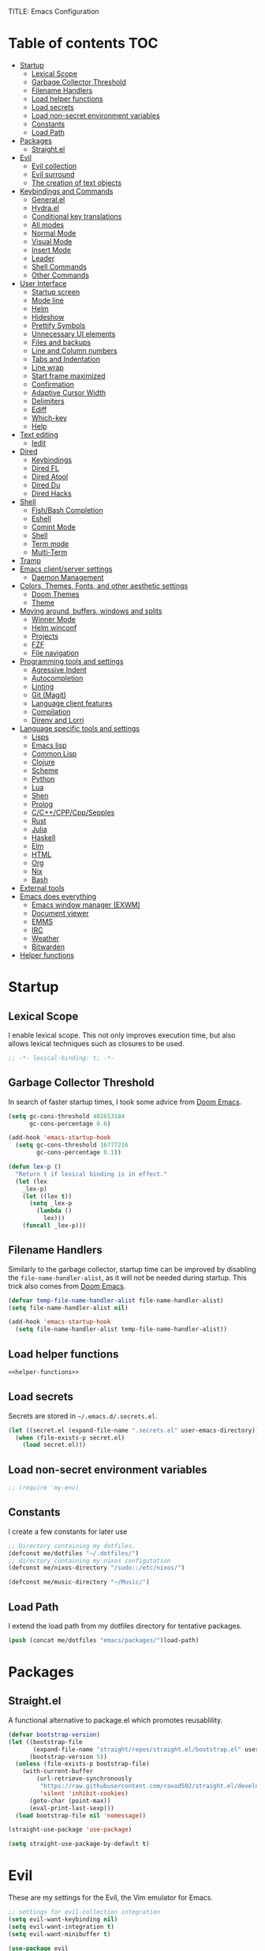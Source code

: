 TITLE: Emacs Configuration
#+CREATOR: Adrian Fullmer

* Table of contents                                                     :TOC:
- [[#startup][Startup]]
  - [[#lexical-scope][Lexical Scope]]
  - [[#garbage-collector-threshold][Garbage Collector Threshold]]
  - [[#filename-handlers][Filename Handlers]]
  - [[#load-helper-functions][Load helper functions]]
  - [[#load-secrets][Load secrets]]
  - [[#load-non-secret-environment-variables][Load non-secret environment variables]]
  - [[#constants][Constants]]
  - [[#load-path][Load Path]]
- [[#packages][Packages]]
  - [[#straightel][Straight.el]]
- [[#evil][Evil]]
  - [[#evil-collection][Evil collection]]
  - [[#evil-surround][Evil surround]]
  - [[#the-creation-of-text-objects][The creation of text objects]]
- [[#keybindings-and-commands][Keybindings and Commands]]
  - [[#generalel][General.el]]
  - [[#hydrael][Hydra.el]]
  - [[#conditional-key-translations][Conditional key translations]]
  - [[#all-modes][All modes]]
  - [[#normal-mode][Normal Mode]]
  - [[#visual-mode][Visual Mode]]
  - [[#insert-mode][Insert Mode]]
  - [[#leader][Leader]]
  - [[#shell-commands][Shell Commands]]
  - [[#other-commands][Other Commands]]
- [[#user-interface][User Interface]]
  - [[#startup-screen][Startup screen]]
  - [[#mode-line][Mode line]]
  - [[#helm][Helm]]
  - [[#hideshow][Hideshow]]
  - [[#prettify-symbols][Prettify Symbols]]
  - [[#unnecessary-ui-elements][Unnecessary UI elements]]
  - [[#files-and-backups][Files and backups]]
  - [[#line-and-column-numbers][Line and Column numbers]]
  - [[#tabs-and-indentation][Tabs and Indentation]]
  - [[#line-wrap][Line wrap]]
  - [[#start-frame-maximized][Start frame maximized]]
  - [[#confirmation][Confirmation]]
  - [[#adaptive-cursor-width][Adaptive Cursor Width]]
  - [[#delimiters][Delimiters]]
  - [[#ediff][Ediff]]
  - [[#which-key][Which-key]]
  - [[#help][Help]]
- [[#text-editing][Text editing]]
  - [[#iedit][Iedit]]
- [[#dired][Dired]]
  - [[#keybindings][Keybindings]]
  - [[#dired-fl][Dired FL]]
  - [[#dired-atool][Dired Atool]]
  - [[#dired-du][Dired Du]]
  - [[#dired-hacks][Dired Hacks]]
- [[#shell][Shell]]
  - [[#fishbash-completion][Fish/Bash Completion]]
  - [[#eshell][Eshell]]
  - [[#comint-mode][Comint Mode]]
  - [[#shell-1][Shell]]
  - [[#term-mode][Term mode]]
  - [[#multi-term][Multi-Term]]
- [[#tramp][Tramp]]
- [[#emacs-clientserver-settings][Emacs client/server settings]]
  - [[#daemon-management][Daemon Management]]
- [[#colors-themes-fonts-and-other-aesthetic-settings][Colors, Themes, Fonts, and other aesthetic settings]]
  - [[#doom-themes][Doom Themes]]
  - [[#theme][Theme]]
- [[#moving-around-buffers-windows-and-splits][Moving around, buffers, windows and splits]]
  - [[#winner-mode][Winner Mode]]
  - [[#helm-winconf][Helm winconf]]
  - [[#projects][Projects]]
  - [[#fzf][FZF]]
  - [[#file-navigation][File navigation]]
- [[#programming-tools-and-settings][Programming tools and settings]]
  - [[#agressive-indent][Agressive Indent]]
  - [[#autocompletion][Autocompletion]]
  - [[#linting][Linting]]
  - [[#git-magit][Git (Magit)]]
  - [[#language-client-features][Language client features]]
  - [[#compilation][Compilation]]
  - [[#direnv-and-lorri][Direnv and Lorri]]
- [[#language-specific-tools-and-settings][Language specific tools and settings]]
  - [[#lisps][Lisps]]
  - [[#emacs-lisp][Emacs lisp]]
  - [[#common-lisp][Common Lisp]]
  - [[#clojure][Clojure]]
  - [[#scheme][Scheme]]
  - [[#python][Python]]
  - [[#lua][Lua]]
  - [[#shen][Shen]]
  - [[#prolog][Prolog]]
  - [[#cccppcppsepples][C/C++/CPP/Cpp/Sepples]]
  - [[#rust][Rust]]
  - [[#julia][Julia]]
  - [[#haskell][Haskell]]
  - [[#elm][Elm]]
  - [[#html][HTML]]
  - [[#org][Org]]
  - [[#nix][Nix]]
  - [[#bash][Bash]]
- [[#external-tools][External tools]]
- [[#emacs-does-everything][Emacs does everything]]
  - [[#emacs-window-manager-exwm][Emacs window manager (EXWM)]]
  - [[#document-viewer][Document viewer]]
  - [[#emms][EMMS]]
  - [[#irc][IRC]]
  - [[#weather][Weather]]
  - [[#bitwarden][Bitwarden]]
- [[#helper-functions][Helper functions]]

* Startup
** Lexical Scope
I enable lexical scope. This not only improves execution time, but
also allows lexical techniques such as closures to be used.

#+PROPERTY: header-args:emacs-lisp :lexical t

#+BEGIN_SRC emacs-lisp
;; -*- lexical-binding: t; -*-
#+END_SRC

** Garbage Collector Threshold
In search of faster startup times, I took some advice from [[https://github.com/hlissner/doom-emacs/wiki/FAQ][Doom
Emacs]].
#+BEGIN_SRC emacs-lisp
  (setq gc-cons-threshold 402653184
        gc-cons-percentage 0.6)

  (add-hook 'emacs-startup-hook
    (setq gc-cons-threshold 16777216
          gc-cons-percentage 0.1))

  (defun lex-p ()
    "Return t if lexical binding is in effect."
    (let (lex
      _lex-p)
      (let ((lex t))
        (setq _lex-p
          (lambda ()
            lex)))
      (funcall _lex-p)))
#+END_SRC

** Filename Handlers
Similarly to the garbage collector, startup time can be improved by
disabling the ~file-name-handler-alist~, as it will not be needed during
startup. This trick also comes from [[https://github.com/hlissner/doom-emacs/wiki/FAQ][Doom Emacs]].
#+BEGIN_SRC emacs-lisp
(defvar temp-file-name-handler-alist file-name-handler-alist)
(setq file-name-handler-alist nil)

(add-hook 'emacs-startup-hook
  (setq file-name-handler-alist temp-file-name-handler-alist))
#+END_SRC

** Load helper functions
#+BEGIN_SRC emacs-lisp :noweb strip-export
<<helper-functions>>
#+END_SRC
** Load secrets
Secrets are stored in ~~/.emacs.d/.secrets.el~.
#+BEGIN_SRC emacs-lisp
  (let ((secret.el (expand-file-name ".secrets.el" user-emacs-directory)))
    (when (file-exists-p secret.el)
      (load secret.el)))
#+END_SRC
** Load non-secret environment variables
#+BEGIN_SRC emacs-lisp
;; (require 'my-env)
#+END_SRC
** Constants
I create a few constants for later use
#+BEGIN_SRC emacs-lisp
  ;; Directory containing my dotfiles.
  (defconst me/dotfiles "~/.dotfiles/")
  ;; directory containing my nixos configutation
  (defconst me/nixos-directory "/sudo::/etc/nixos/") 

  (defconst me/music-directory "~/Music/")
#+END_SRC

** Load Path
I extend the load path from my dotfiles directory for tentative
packages.
#+BEGIN_SRC emacs-lisp
  (push (concat me/dotfiles "emacs/packages/")load-path)
#+END_SRC
* Packages
** Straight.el
A functional alternative to package.el which promotes reusablility.
#+BEGIN_SRC emacs-lisp
  (defvar bootstrap-version)
  (let ((bootstrap-file
         (expand-file-name "straight/repos/straight.el/bootstrap.el" user-emacs-directory))
        (bootstrap-version 5))
    (unless (file-exists-p bootstrap-file)
      (with-current-buffer
          (url-retrieve-synchronously
           "https://raw.githubusercontent.com/raxod502/straight.el/develop/install.el"
           'silent 'inhibit-cookies)
        (goto-char (point-max))
        (eval-print-last-sexp)))
    (load bootstrap-file nil 'nomessage))

  (straight-use-package 'use-package)

  (setq straight-use-package-by-default t)
#+END_SRC
* Evil
These are my settings for the Evil, the Vim emulator for Emacs.
#+BEGIN_SRC emacs-lisp
  ;; settings for evil-collection integration
  (setq evil-want-keybinding nil)
  (setq evil-want-integration t)
  (setq evil-want-minibuffer t)

  (use-package evil
    :config
    (evil-mode 1)
    ;; The undo tree sometimes deletes undo data, I prefer to just disable it.
    (global-undo-tree-mode -1)

    ;; highlight all search results
    (setq evil-search-module 'evil-search)

    ;; ex commands
    (eval-after-load 'evil-ex
      '(progn
         ;; Sometimes I don't release shift fast enough
         (evil-ex-define-cmd "W[rite]" 'evil-write)
         (evil-ex-define-cmd "Wa" 'evil-write-all)
         (evil-ex-define-cmd "Q[uit]" 'evil-quit)
         (evil-ex-define-cmd "Qa" 'evil-quit-all))))
#+END_SRC
** Evil collection
This provides ~evil~ friendly keybindings for a variety of modes.
#+BEGIN_SRC emacs-lisp
  (use-package evil-collection
    :init
    (setq evil-want-keybinding nil)
    :after evil
    :config
    ;; (setq evil-collection-term-sync-state-and-mode-p nil)
    (evil-collection-init))
#+END_SRC
** COMMENT Evil easymotion
This package helps with the issue of not knowing how many times to
repeat an ~evil~ motion by providing a tag at the location of
each possible motion result.
#+BEGIN_SRC emacs-lisp
  (use-package evil-easymotion
    :config
    (evilem-default-keybindings "C-M-S-~"))
#+END_SRC
** Evil surround
This solves the tricky issue of surrounding a block of text with
delimiters when they automatically close.
#+BEGIN_SRC emacs-lisp
(use-package evil-surround
  :config
  (global-evil-surround-mode 1))
#+END_SRC
** COMMENT Evil snipe
At one point I used ~evil-snipe~, a tool for jumping to pairs of characters.
#+BEGIN_SRC emacs-lisp
(use-package evil-snipe
  :after evil-easymotion
  :config
  (evilem-define (kbd "SPC s") 'evil-snipe-s))
#+END_SRC
** The creation of text objects
This macro was copied from [[https://stackoverflow.com/a/22418983/4921402][this]] Stackoverflow thread, and facilitates
the creation of simple ~evil~ text objects.
#+BEGIN_SRC emacs-lisp
  (defmacro define-and-bind-regex-text-object (name key start-regex end-regex)
    (let ((inner-name (make-symbol (concat "evil-inner-" name)))
          (outer-name (make-symbol (concat "evil-a-" name))))
      `(progn
         (evil-define-text-object ,inner-name (count &optional beg end type)
           (evil-select-paren ,start-regex ,end-regex beg end type count nil))
         (evil-define-text-object ,outer-name (count &optional beg end type)
           (evil-select-paren ,start-regex ,end-regex beg end type count t))
         (define-key evil-inner-text-objects-map ,key #',inner-name)
         (define-key evil-outer-text-objects-map ,key #',outer-name))))

  (define-multi-macro simple-text-objects define-and-bind-regex-text-object 4)
#+END_SRC
Usage:
#+BEGIN_SRC emacs-lisp
  (simple-text-objects
   "pipe" "|" "|" "|"
   "slash" "/" "/" "/"
   "sexpr" "i" "(" ")")

#+END_SRC

More complex text objects are defined manually:
#+BEGIN_SRC emacs-lisp
  (evil-define-text-object evil-a-defun (count &optional beg end type)
    "Text object for a top level form (language agnostic)"
    (save-excursion
      (mark-defun)
      (list (point) (mark))))
  (define-key evil-outer-text-objects-map "f" #'evil-a-defun)

  (evil-define-text-object evil-entire-buffer (count &optional beg end type)
    "Text object for the entire buffer"
    (list 1 (1+ (buffer-size))))
  (define-key evil-outer-text-objects-map "a" #'evil-entire-buffer)
#+END_SRC
* Keybindings and Commands
** General.el
I mainly use the the package ~general~ to define keybindings and
commands. 
#+NAME: use-package-general
#+BEGIN_SRC emacs-lisp
(use-package general)
#+END_SRC
It integrates well with ~evil~.
#+BEGIN_SRC emacs-lisp
(general-evil-setup)
#+END_SRC
** Hydra.el
~hydra~ is useful to reduce repetitive keybindings.
#+BEGIN_SRC emacs-lisp
(use-package hydra)
#+END_SRC
** Conditional key translations
The equivalent of Vim noremaps are Emacs key translations. They apply
globally, so here are some macros to create key translations which apply
conditionally. They are inspired by [[https://www.emacswiki.org/emacs/Evil#toc14][this]].
#+BEGIN_SRC emacs-lisp
  ;; does not require lexical scope
  (defmacro make-conditional-key-translation (key-from key-to translate-keys-p)
    "Make a Key Translation such that if the translate-keys-p function returns true,
     key-from translates to key-to, else key-from translates to itself. "
    `(define-key key-translation-map (kbd ,key-from)
      (lambda (prompt)
        (if (,translate-keys-p) (kbd ,key-to) (kbd ,key-from)))))

  (define-multi-macro make-conditional-key-translations
                      make-conditional-key-translation
                      3)

  (defmacro inoremap-single (from to)
    `(make-conditional-key-translation ,from ,to evil-insert-state-p))
  (define-multi-macro inoremap inoremap-single 2)

  (defmacro noremap-single (from to)
    `(make-conditional-key-translation ,from ,to (lambda nil t)))
  (define-multi-macro noremap noremap-single 2)
#+END_SRC
** All modes
#+BEGIN_SRC emacs-lisp
  ;; (noremap "9" "("
  ;;            "0" ")"
  ;;            "(" "9"
  ;;            ")" "0")
#+END_SRC
** Normal Mode
These are normal mode mappings not specific to any major mode.
#+BEGIN_SRC emacs-lisp
  (general-nmap
    "C-h" 'evil-window-left
    "C-j" 'evil-window-down
    "C-k" 'evil-window-up
    "C-l" 'evil-window-right
    "C--" 'helm-do-ag-project-root
    "C-=" 'helm-do-ag
    ;; Move a line of text using ALT+[jk]
    "M-j" 'move-line-down
    "M-k" 'move-line-up
    ;; "/" 'evil-ex-search-forward
    "t" 'evil-avy-goto-char-timer
    "q" 'evil-avy-goto-subword-1
    "g r" 'revert-buffer)

  (general-vmap
    "t" 'evil-avy-goto-char
    "q" 'evil-avy-goto-subword-1)
#+END_SRC
** Visual Mode
These are visual mode mappings not specific to any major mode.
#+BEGIN_SRC emacs-lisp
(general-vmap
  ;; Move a visual block of text using ALT+[jk]
  "M-k" (kbd ":move '< -2 RET `> my `< mz gv`yo`z"))
#+END_SRC
** Insert Mode
These are insert mode mappings not specific to any major mode.
#+BEGIN_SRC emacs-lisp
  ;; (inoremap "." "-"
  ;;           "-" ".")
#+END_SRC
** Leader
The leader key is an old technique common among Vim users. A tree of
key commands are hidden behind a single key. For those who are
familiar with ~hydra~, this is a similar concept.
*** Definitions
First ~which-key~ must be loaded early
#+BEGIN_SRC emacs-lisp :noweb strip-export
<<which-key>>
#+END_SRC

then I define the leader keys,
#+BEGIN_SRC emacs-lisp
  (cl-eval-when (compile load eval)
    (defconst leader-key ",")
    (defconst alt-leader-key "SPC"))

  (general-create-definer no-super-leader-key-def
    :prefix leader-key)

  (general-create-definer super-leader-key-def
    :prefix (concat "s-" leader-key))

  (defmacro leader-key-def (&rest args)
    `(progn
       (no-super-leader-key-def ,@args)
       (super-leader-key-def ,@args)
       ;; ,(when (featurep 'exwm)
       ;;    `(super-leader-key-def ,@args))
       ))

  (general-create-definer alt-leader-key-def
    :prefix alt-leader-key)
#+END_SRC

then some helper functions to create functions to create subleader
keybindings through ~general-create-definer~. Key-based replacements are
also generated for [[#which-key][ ~which-key~ ]].
#+BEGIN_SRC emacs-lisp
  (cl-defun leader-prefix (str &optional (prefix leader-key))
    "Append a leader key to the given string"
    (concat prefix " " str))

  (cl-defmacro define--subleader (key name general-definer-name &key (leader leader-key))
    "Both create a general definer, and a which-key replacement for the given subleader."
    (let ((no-super-name (intern (concat "no-super-"
                                         (symbol-name general-definer-name))))
          (super-name (intern (concat "super-"
                                      (symbol-name general-definer-name)))))
      `(progn
         (which-key-add-key-based-replacements
           (leader-prefix ,key ,leader) ,name)

         (which-key-add-key-based-replacements
           (leader-prefix ,key ,(concat "s-" leader)) ,name)

         (general-create-definer ,no-super-name
           :prefix (leader-prefix ,key ,leader))

         (general-create-definer ,super-name
           :prefix (leader-prefix ,key ,(concat "s-" leader)))

         (defmacro ,general-definer-name (&rest args)
           (let ((no-super-name ',no-super-name)
                 (super-name ',super-name))
             `(progn
                (,no-super-name ,@args)
                (,super-name ,@args)))))))


  ;; the format for the input of this function is inspired by general's
  ;; easy to use functions.
  (cl-defmacro define-subleader (&rest args &key (leader leader-key) &allow-other-keys)
    "Both create a general definer, and a which-key replacement for
  the given subleader. Accepts arguments in threes with no
  delimiter."
    `(progn ,@(mapcar (lambda (elt)
                        `(define--subleader ,@elt :leader ,leader))
                      (seq-partition (remove-keyword-args args) 3))))
#+END_SRC
Usage:
#+BEGIN_SRC emacs-lisp
  (define-subleader
    "e" "eval" eval-key-def
    "s" "start" start-key-def
    "x" "xpand" xpand-key-def
    "p" "project" project-key-def)
#+END_SRC
*** Normal Mode
#+BEGIN_SRC emacs-lisp
  (defun bury-evil-buffer ()
    (interactive)
    (bury-buffer)
    ;; (call-interactively #'evil-buffer)
    )

  (leader-key-def 'normal
                  "w" 'actually-kill-this-buffer              ; ",w" to kill buffer not window.
                  "q" 'evil-delete-buffer              ; ",q" to kill buffer and window. equivalent of :bd<cr>.
                  "a" #'bury-evil-buffer
                  "b" 'helm-mini                     ; ",b" to switch buffers.
                  "f" 'helm-find-files               ; ",f" to find file (replace :e)
                  "d" 'fzf-directory-from-home
                  "h" 'help
                  "O" 'helm-do-ag-this-file 
                  "o" 'helm-occur 
                  "i" 'helm-imenu
                  "8" 'helm-imenu-in-all-buffers
                  ";" 'eval-expression
                  "RET" (kbd ":noh"))
  (alt-leader-key-def 'normal
    "q" 'evil-record-macro
    "j" 'evil-avy-goto-line-below
    "k" 'evil-avy-goto-line-above)

  (alt-leader-key-def 'normal
    "q" 'evil-record-macro
    "j" 'evil-avy-goto-line-below
    "k" 'evil-avy-goto-line-above)
#+END_SRC
*** Visual Mode
#+BEGIN_SRC emacs-lisp
(leader-key-def 'visual
  "c" 'comment-or-uncomment-region
  "O" 'helm-do-ag-this-file 
  "o" 'helm-occur)
#+END_SRC
** Shell Commands
M-x commands for common shell commands such as reboot.
#+BEGIN_SRC emacs-lisp
  (defmacro define-shell-command (function-name &optional command)
    (let ((command (or command (symbol-name function-name))))
      `(defun ,function-name ()
         ,(format "Run shell command '%s'" command)
         (interactive)
         (shell-command ,command))))

  (define-multi-macro-clauses define-shell-commands define-shell-command)

  (define-shell-commands
    reboot
    (suspend "systemctl suspend"))
#+END_SRC
** Other Commands
A command to configure my operating system
#+BEGIN_SRC emacs-lisp
  (defun nixconf ()
    (interactive)
    (or (find-file "~/nixos-config/parts/core.nix")
        (find-file (concat me/nixos-directory
                           "configuration.nix"))))
#+END_SRC

A command to configure emacs
#+BEGIN_SRC emacs-lisp
  (defun econf () (interactive) (find-file (dotfiles "emacs/emacs.org")))
#+END_SRC

A command to create a new scratch buffer
#+BEGIN_SRC emacs-lisp
  (defun scratch ()
    (interactive)
    (let ((buffer (or (get-buffer "*scratch*")
                      (generate-new-buffer "*scratch*"))))
      (set-window-buffer nil buffer)
      (with-current-buffer buffer
        (funcall (default-value 'major-mode)))))
#+END_SRC
* User Interface
These are settings related to the user interface of Emacs.
** Startup screen
I disable the default startup screen and splash message.
#+BEGIN_SRC emacs-lisp
  (setq inhibit-splash-screen t
        initial-scratch-message nil)
#+END_SRC
*** Scratch buffer
Set the initial mode in the scratch buffer to emacs.
#+BEGIN_SRC emacs-lisp
(setq initial-major-mode 'emacs-lisp-mode)
#+END_SRC
** Mode line
The mode line is the line at the bottom of each buffer. It contains
useful information.
*** Delight
Delight is a package which is used to hide unnecessary mode-line
blurbs.
#+BEGIN_SRC emacs-lisp
  (use-package delight 
    :config
    (delight '((eldoc-mode nil "eldoc")
	       (auto-revert-mode nil "autorevert")
	       (org-src-mode nil "org-src")
	       (org-indent-mode nil "org"))))
#+END_SRC
*** Format
#+BEGIN_SRC emacs-lisp
  (setq-default mode-line-format
                '("%e" mode-line-front-space
                  mode-line-mule-info
                  mode-line-client
                  mode-line-modified
                  mode-line-remote
                  mode-line-frame-identification
                  mode-line-buffer-identification
                  "   " mode-line-position
                  evil-mode-line-tag
                  (vc-mode vc-mode)
                  "  " mode-line-modes
                  mode-line-end-spaces))
#+END_SRC
*** Shorten mode-line buffer names
This sets a limit of 70 characters for the display of buffern names in
the mode line.
#+BEGIN_SRC emacs-lisp
(setq-default mode-line-buffer-identification (list -70 (propertized-buffer-identification "%12b")))
#+END_SRC
*** Minibuffer line
Package to use the minibuffer in the manner of the mode line.
#+begin_src emacs-lisp
(use-package minibuffer-line
  :config
  (setq minibuffer-line-format
        '("%e" mode-line-misc-info mode-line-end-spaces))
  (setq minibuffer-line-refresh-interval 0.5)
  (setq display-time-format " %R %d %b")
  (setq display-time-default-load-average nil)
  (display-time-mode)
  (setq battery-mode-line-format " | %p%% %B %t")
  (display-battery-mode)
  (minibuffer-line-mode))
#+end_src
** Helm
~helm~ is a framework for incremental narrowing searching interfaces
which integrates well across Emacs.
#+BEGIN_SRC emacs-lisp
  (use-package helm
    :delight
    :bind (("M-x" . helm-M-x))
    :config
    (helm-mode t)

    (setq helm-buffer-max-length 120
          helm-display-buffer-default-height nil
          helm-show-completion-display-function #'helm-show-completion-default-display-function
          helm-follow-mode-persistent nil
          helm-window-prefer-horizontal-split t
          helm-window-show-buffers-function 'helm-window-mosaic-fn
          helm-split-window-default-side 'same)
  

    (defun me/helm-fix-insert-state-keys ()
      (setq evil-insert-state-local-map (make-keymap))
      (define-key evil-insert-state-local-map (kbd "C-n") #'helm-next-line)
      (define-key evil-insert-state-local-map (kbd "C-p") #'helm-previous-line))
    ;; (setq-local evil-insert-state-map (make-keymap ))

    (add-hook 'helm--minor-mode-hook
              #'me/helm-fix-insert-state-keys)

    ;; Refresh helm-top
    (helm-top-poll-mode 1))
#+END_SRC
*** Helm ag
#+BEGIN_SRC emacs-lisp
  (use-package helm-ag
    :config
    (setq helm-ag-insert-at-point 'symbol)
    (setq helm-ag-base-command "rg --no-heading"))
#+END_SRC
*** Extending helm-highight-buffers
*** COMMENT Helper functions
#+BEGIN_SRC emacs-lisp
  (defun helm-rec-find-directory-old (&optional starting-directory)
    (interactive)
    (let ((default-directory (or starting-directory default-directory)))
      (find-file
       (helm :sources (helm-build-sync-source "directories"
                        :candidates (lambda ()
                                      (split-string
                                        (shell-command-to-string "find . -type d -not -path '*/\.*'") "\n" t))
                        :fuzzy-match t)
             :prompt "Open directory: "
             :buffer "*helm find directory*"))))

  (defun rec-find-directory (&optional starting-directory)
    (interactive)
    (let ((default-directory (or starting-directory default-directory)))
      (find-file
       (completing-read "Open directory: "
                        (split-string (shell-command-to-string "find . -type d") "\n" t)))))

  (defun helm-rec-find-directory ()
    (interactive)
    (helm-find (list "-type d -not -path '*/\.*'")))
#+END_SRC
** Hideshow
~hideshow~ mode provides vim-like folds (but not as good).
#+BEGIN_SRC emacs-lisp
(add-hook 'prog-mode-hook #'hs-minor-mode)
(delight 'hs-minor-mode nil "hideshow")
#+END_SRC
** Prettify Symbols
This changes the appearance of certain strings in the buffer.
#+BEGIN_SRC emacs-lisp
  (setq prettify-symbols-alist
        '(("lambda" . 955) ; λ
          ))
  (global-prettify-symbols-mode 1)
#+END_SRC
** Unnecessary UI elements
Emacs comes with such useless features as a tool bar. I like to turn them off.
#+BEGIN_SRC emacs-lisp
(tool-bar-mode -1)
(menu-bar-mode -1)
(toggle-scroll-bar -1)
(add-to-list 'default-frame-alist
             '(vertical-scroll-bars . nil))
#+END_SRC
** Files and backups
Don't make backups.
#+BEGIN_SRC emacs-lisp
(setq make-backup-files nil)
#+END_SRC
Save cursor position in a file between sessions.
#+BEGIN_SRC emacs-lisp
(save-place-mode 1)
#+END_SRC
** Line and Column numbers
Display them both in the mode line, and show line number on the side
of the screen in ~prog-mode~.
#+BEGIN_SRC emacs-lisp
  (add-hook 'prog-mode-hook #'display-line-numbers-mode)

  (leader-key-def 'normal ; a keybinding to toggle line numbers
    "l" #'display-line-numbers-mode)

  (setq column-number-mode t)
#+END_SRC
** Tabs and Indentation
I use 4 space indentation by default.
#+BEGIN_SRC emacs-lisp
(setq-default tab-width 4
              indent-tabs-mode nil)
#+END_SRC
** Line wrap
Do not truncate lines.
#+BEGIN_SRC emacs-lisp
  (setq truncate-lines nil)
#+END_SRC
** Start frame maximized
#+BEGIN_SRC emacs-lisp
(add-to-list 'default-frame-alist '(fullscreen . maximized))
#+END_SRC
** Confirmation
Type =y= or =n=, not =yes= or =no=.
#+BEGIN_SRC emacs-lisp
(fset 'yes-or-no-p 'y-or-n-p)
#+END_SRC
** Adaptive Cursor Width
Makes the cursor the full width of the current character.
#+BEGIN_SRC emacs-lisp
  (setq x-stretch-cursor t)
#+END_SRC
** COMMENT Clipboard
Enable vim-like clipboard. This puts text copied from programs other
than emacs into the "+" register.
#+BEGIN_SRC emacs-lisp
(setq select-enable-clipboard nil)
#+END_SRC
** Delimiters
*** Electric pair mode
Close delimiters automatically as I write.
#+BEGIN_SRC emacs-lisp
  (electric-pair-mode t) 
#+END_SRC
*** Matching parens
Highlight the parentheis whose pair is under the point.
#+BEGIN_SRC emacs-lisp
  (show-paren-mode 1)
  (setq show-paren-delay 0
        show-paren-style 'parenthesis)
#+END_SRC
*** Highlight parentheses
Highlight the nearest outer parentheses. Thanks to [[https://stackoverflow.com/questions/34846531/show-parentheses-when-inside-them-emacs][this]] thread.
#+BEGIN_SRC emacs-lisp
  (define-advice show-paren-function (:around (fn) fix)
    "Highlight enclosing parens."
    (cond ((looking-at-p "\\s(") (funcall fn))
          (t (save-excursion
               (ignore-errors (backward-up-list))
               (funcall fn)))))
#+END_SRC
** Ediff
Don't make a new frame for ediff.
#+BEGIN_SRC emacs-lisp
(setq ediff-window-setup-function 'ediff-setup-windows-plain)
#+END_SRC
** Which-key
This plugin shows the available keys after a partially completed
key command. ~which-key~ key replacements are generated [[#leader][here]].
#+NAME: which-key
#+BEGIN_SRC emacs-lisp
  (use-package which-key
    :delight
    :config
    (which-key-mode t))
#+END_SRC
*** Prefix command completion
From [[https://with-emacs.com/posts/prefix-command-completion/][this blog post]], offer compltion of key prefix candidates via the
prefix-help-command.
#+BEGIN_SRC emacs-lisp
  (defun which-key-M-x-prefix+ (&optional _)
    "Completing read and execute command from current prefix map.

  This command can be used as `prefix-help-command'.

  The optional argument is ignored and only for compatability with
  `which-key-C-h-dispatch' so this command can be bound in
  `which-key-C-h-map', too."
    (interactive)
    (let* ((evs (if (which-key--current-prefix)
                    (which-key--current-key-list)
                  (butlast (append (this-command-keys-vector) nil))))
           (key (apply #'vector evs))
           (map (key-binding key)))
      (which-key--execute-binding+ map (key-description key))))

  (defun which-key--execute-binding+ (map &optional prefix)
    "Completing read command from MAP and execute it.

  If PREFIX is given it should be a key description which will be
  included in the prompt."
    (let ((cmd (which-key--completing-read-cmd+ map prefix)))
      (when (commandp cmd)
        (which-key--execute-cmd+ cmd))))

  (defun which-key--completing-read-cmd+ (map &optional prefix)
    "Completing read command from MAP.

  Include PREFIX in prompt if given."
    (which-key--hide-popup-ignore-command)
    (let* ((desc
            (completing-read
             (if prefix
                 (format "Execute (%s): " prefix)
               "Execute: ")
             (mapcar #'which-key--completing-read-format+
                     (which-key--get-keymap-bindings map 'all)))))
      (intern (car (split-string desc)))))

  (defun which-key--execute-cmd+ (cmd)
    "Execute command CMD as if invoked by key sequence."
    (setq prefix-arg current-prefix-arg)
    (setq this-command cmd)
    (setq real-this-command cmd)
    (command-execute cmd 'record))

  (defun which-key--completing-read-format+ (bnd)
    "Format binding BND for `completing-read'."
    (let* ((key (car bnd))
           (cmd (cdr bnd))
           (desc (format "%s (%s)" cmd
                         (propertize key 'face 'which-key-key-face))))
      (let ((which-key-show-docstrings t))
        (which-key--maybe-add-docstring
         (format "%-50s" desc) cmd))))

  (setq prefix-help-command
        #'which-key-C-h-dispatch)

  ;; (setq prefix-help-command #'which-key-M-x-prefix+)
  (general-def which-key-C-h-map
    "C-h" #'which-key-M-x-prefix+)
#+END_SRC
** Help
#+BEGIN_SRC emacs-lisp
  (general-nmap help-mode-map ; keybindings for help mode
    "H" #'help-go-back
    "L" #'help-go-forward)
#+END_SRC
** COMMENT Beacon
Highlight the cursor when switching buffers.
#+BEGIN_SRC emacs-lisp
  (use-package beacon
    :delight
    :config
    (beacon-mode 1))
#+END_SRC
* Text editing
** Iedit
Iedit is a package for interactive refactoring.
#+BEGIN_SRC emacs-lisp
  (use-package iedit)

  (use-package evil-iedit-state
    :config
    (defun me/evil-iedit-toggle ()
      (interactive)
      (if (evil-iedit-state-p)
          (evil-iedit-state/quit-iedit-mode)
        (evil-iedit-state/iedit-mode)))

    (general-def global-map
      "C-;" #'me/evil-iedit-toggle))
#+END_SRC
* Dired
Dired is the file manager built into Emacs. here is some configuration.
#+BEGIN_SRC emacs-lisp
  (add-hook 'dired-mode-hook #'dired-hide-details-mode)
  (setq image-dired-thumb-size 400)
  (setq image-dired-thumb-width 400)
  (setq image-dired-thumb-height 400)
  (setq image-dired-thumb-margin 6)
  (setq image-dired-thumb-relief 6)

  (setq dired-listing-switches "-alh")

  (defun me/dired-sort ()
    (interactive)
    (dired-sort-other
     (let ((alist '(("name" . "-Al")
                    ("date" .  "-Al -t")
                    ("size" . "-Al -S"))))
       (cdr (assoc (ido-completing-read "Sort by:" alist)
                   alist)))))
#+END_SRC
** Keybindings
#+BEGIN_SRC emacs-lisp
  (leader-key-def normal dired-mode-map
                  "i" (lambda nil (interactive)
                        (image-dired default-directory)))

  (general-def normal dired-mode-map
    "s" #'me/dired-sort)
#+END_SRC
** Dired FL
Add additional font lock rules for dired
#+BEGIN_SRC emacs-lisp
  (use-package diredfl
    :config
    (diredfl-global-mode 1))
#+END_SRC
** Dired Atool
Use atool for compression and extraction
#+BEGIN_SRC emacs-lisp
(use-package dired-atool
  :config
  (leader-key-def normal dired-mode-map
                  "z" #'dired-atool-do-unpack
                  "Z" #'dired-atool-do-pack))
#+END_SRC
** Dired Du
Use du to list folder sizes
#+BEGIN_SRC emacs-lisp
  (use-package dired-du
    :config
    (setq dired-du-size-format t)
    (leader-key-def 'normal dired-mode-map
                    "d" #'dired-du-mode))
#+END_SRC
** Dired Hacks
[[https://github.com/Fuco1/dired-hacks#dired-rainbow][Various packages]] providing dired features
*** Dired AVFS
This allows seamless archive browsing
#+BEGIN_SRC emacs-lisp
  (use-package dired-avfs)
#+END_SRC

*** Dired Subtree

#+BEGIN_SRC emacs-lisp
  (use-package dired-subtree
    :config
    (defun me/dired-subtree-toggle ()
      "Insert subtree at point or remove it if it was not present."
      (interactive)
      (if (dired-subtree--dired-line-is-directory-or-link-p)
          (progn
            (if (dired-subtree--is-expanded-p)
                (progn
                  (dired-next-line 1)
                  (dired-subtree-remove))
              (save-excursion (dired-subtree-insert)))
            t)
        (if (> (line-number-at-pos) 5)
            (let ((prev-point (point)))
              (dired-previous-line 1)
              (unless (me/dired-subtree-toggle)
                ;; (set-window-point nil prev-point)
                ))
          nil)))

    (general-def 'normal dired-mode-map
      "z a" #'dired-subtree-toggle))
#+END_SRC

*** Dired Ranger
Multi-stage copy/paste
#+BEGIN_SRC emacs-lisp
  (use-package dired-ranger
    :config
    (general-def normal dired-mode-map
      "c" #'dired-ranger-copy
      "p" #'dired-ranger-paste))
#+END_SRC
*** Dired Narrow
Interactively narrow/filter a dired buffer. Usually I just use
helm-find-file, but sometimes it's nice to narrow for a Dired
selection.
#+BEGIN_SRC emacs-lisp
  (use-package dired-narrow
    :config
    (leader-key-def normal dired-mode-map
                    "n" #'dired-narrow))
#+END_SRC
** COMMENT image-dired
#+BEGIN_SRC emacs-lisp
  (use-package image-dired+
    :config
    (setq image-dired-thumb-width 300)
    (setq image-dired-thumb-height 300)
    (setq image-dired-thumb-size 300))
#+END_SRC
* Shell
** Fish/Bash Completion
Get completion hints from bash and fish.
#+BEGIN_SRC emacs-lisp
  (use-package bash-completion
    :config
    (add-hook 'shell-dynamic-complete-functions
              'bash-completion-dynamic-complete))

  (use-package fish-completion
    :after bash-completion
    :config
    (global-fish-completion-mode 1)
    (setq fish-completion-fallback-on-bash-p t))
#+END_SRC
** Eshell
~eshell~ is a shell that operates entirely within emacs. It is my
primary shell.
#+BEGIN_SRC emacs-lisp
(require 'eshell)
(require 'em-smart)
#+END_SRC
*** Configuration
#+BEGIN_SRC emacs-lisp
  (setq eshell-where-to-jump 'begin)
  (setq eshell-review-quick-commands nil)
  (setq eshell-smart-space-goes-to-end t)
  ;;(add-to-list 'eshell-visual-commands "rlwrap")

  ;; Eshell modules
  (require 'esh-module)
  (add-to-list 'eshell-modules-list 'eshell-tramp)
  ;; (setq password-cache t) ; enable password caching
  ;; (setq password-cache-expiry 3600) ; for one hour (time in secs)

  (setq eshell-prompt-function
        (lambda ()
          (let ((pwd (concat "[" (abbreviate-file-name (eshell/pwd)) "]")))
            (concat pwd
                    (when (< 0.5 (/ (* 1.0 (length pwd))
                                    (window-width))) "
  ")
                    " " (if (= (user-uid) 0) "Λ" "λ") " "))))
  (defun eshell-buffer-name-function (&optional directory)
    (concat "*eshell at "
            (abbreviate-file-name (or directory
                                      default-directory))
            "*"))

  (defun eshell-new ()
    "Open a new instance of eshell."
    (interactive)
    (let ((eshell-buffer-name (eshell-buffer-name-function)))
      (eshell 'N)))

  (defun eshell-singular ()
    "Open or switch to eshell"
    (interactive)
    (let ((eshell-buffer-name (eshell-buffer-name-function)))
      (eshell)))

  (defun eshell-at (directory)
    "Open a new instance of eshell in a new directory."
    (interactive (list (read-file-name "Eshell at: ")))
    (let ((default-directory directory))
      (eshell-new)))

  (defun eshell-at-or-switch (directory)
    (interactive (list (read-file-name "Eshell at: ")))
    (let ((buffer (get-buffer (eshell-buffer-name-function directory))))
      (if buffer
          (switch-to-buffer buffer)
        (eshell-at directory))))

  (defun eshell-rename-buffer ()
    (let ((name (eshell-buffer-name-function)))
      (if (get-buffer name)
          (cl-labels ((recur (number)
                             (let ((new-name (set-buffer-number name number)))
                               (if (not (get-buffer new-name))
                                   (rename-buffer new-name)
                                 (recur (1+ number))))))
            (recur 1))
        (rename-buffer name))))

  (add-hook 'eshell-directory-change-hook 'eshell-rename-buffer)
#+END_SRC
*** Commands
~eshell~ commands
#+BEGIN_SRC emacs-lisp
    (defun eshell/e (&rest args)
      "Open the given files"
      (dolist (file args) (if (listp file)
                              (dolist (file file)
                                (find-file file t))                          
                            (find-file file t))))

      (defun eshell/fd (&optional from-directory)
        "Run fzf to open a directory in dired"
        (fzf-directory-from (or from-directory
                                default-directory)))

      (defun eshell/fh ()
        (eshell/fd "~"))

      (defun eshell/econf () (econf))
      (defun eshell/nixconf () (nixconf))

  (defun eshell/sudo (&rest args)
    "Alias \"sudo\" to call Tramp. Without help flag (gets in the
    way of other -h flags, like du -h)

  Uses the system sudo through TRAMP's sudo method."
    (setq args (eshell-stringify-list (eshell-flatten-list args)))
    (let ((orig-args (copy-tree args)))
      (eshell-eval-using-options
       "sudo" args
       '(;(?h "help" nil nil "show this usage screen")
         (?u "user" t user "execute a command as another USER")
         :show-usage
         :usage "[(-u | --user) USER] COMMAND
  Execute a COMMAND as the superuser or another USER.")
       (throw 'eshell-external
              (let ((user (or user "root"))
                    (host (or (file-remote-p default-directory 'host)
                              "localhost"))
                    (dir (file-local-name (expand-file-name default-directory)))
                    (prefix (file-remote-p default-directory)))
                ;; `eshell-eval-using-options' reads options of COMMAND.
                (while (and (stringp (car orig-args))
                            (member (car orig-args) '("-u" "--user")))
                  (setq orig-args (cddr orig-args)))
                (let ((default-directory
                        (if (and prefix
                                 (or
                                  (not
                                   (string-equal
                                    "sudo"
                                    (file-remote-p default-directory 'method)))
                                  (not
                                   (string-equal
                                    user
                                    (file-remote-p default-directory 'user)))))
                            (format "%s|sudo:%s@%s:%s"
                                    (substring prefix 0 -1) user host dir)
                          (format "/sudo:%s@%s:%s" user host dir))))
                  (eshell-named-command (car orig-args) (cdr orig-args))))))))

  (if (executable-find "du")
      (fmakunbound 'eshell/du)) ; for speed
#+END_SRC
*** Keybindings
#+BEGIN_SRC emacs-lisp
  (global-set-key [f1] 'eshell)
  (global-set-key [f2] 'eshell-temp)

  (defun comint-style-insert-line (count)
    "insert line at the comint prompt"
    (interactive "p")
    (evil-goto-line)
    (evil-insert-line count))

  (defun comint-style-append-line (count)
    "append line at the comint prompt"
    (interactive "p")
    (evil-goto-line)
    (evil-append-line count))

  (defun eshell-properly-send-input ()
    "Go to end of buffer and send eshell input"
    (interactive)
    (evil-goto-line)
    (eshell-send-input))

  (defun set-eshell-keybinds ()
    (general-def :states 'normal :keymaps 'eshell-mode-map
      ;; Let me use C-j/k
      "C-j" #'evil-window-down
      "C-k" #'evil-window-up

      "I" #'comint-style-insert-line
      "A" #'comint-style-append-line
      "M-<tab>" #'helm-winconf-swap
      "<return>" #'eshell-properly-send-input)
    (leader-key-def normal eshell-mode-map
                    "e" #'helm-eshell-history))

  (add-hook 'eshell-mode-hook ; needs to be in a hook because eshell is dumb/stupid
            #'set-eshell-keybinds)

#+END_SRC
*** Helm support
~helm~ can be used for ~eshell~ completions with the following code.
#+BEGIN_SRC emacs-lisp
  (defun setup-eshell-helm-completion ()
    (define-key eshell-mode-map [remap eshell-pcomplete] 'helm-esh-pcomplete))

  (add-hook 'eshell-mode-hook
            #'setup-eshell-helm-completion)
#+END_SRC
*** Disable Company
While company mode is widely useful, helm does better for eshell.
#+BEGIN_SRC emacs-lisp
  (add-hook 'eshell-mode-hook (lambda () (company-mode -1)))
#+END_SRC
#+END_SRC
*** Properly Protect Prompt
~eshell~ doesn't play with ~evil~ with commands such as ~dd~ which target
the whole line. This code (inspired by spacemacs shell layer) solves
that problem.
#+BEGIN_SRC emacs-lisp
  (defun protect-eshell-prompt ()
    (let ((inhibit-field-text-motion t)
          (inhibit-read-only t))
      (add-text-properties
       (point-at-bol)
       (point)
       '(rear-nonsticky t
                        inhibit-line-move-fiold-capture t
                        field output
                        read-only t
                        front-sticky (field inhibit-line-move-field-capture)))))

  (add-hook 'eshell-after-prompt-hook 'protect-eshell-prompt)
#+END_SRC
*** COMMENT Attempted prompt fixes
This code is the sum of failed attempts to get the above feature working.
#+BEGIN_SRC emacs-lisp
  (defun eshell/clear ()
    (interactive)
    (let ((inhibit-read-only t))
      (erase-buffer))
    (eshell-send-input))

  (defun restrict-bol (string)
    (propertize string
                'inhibit-line-move-field-capture t
                'rear-nonsticky t
                'field 'output
                'read-only t
                'front-sticky '(field inhibit-line-move-field-capture)))
  (defun protected-eshell-prompt (old-eshell-prompt &rest args)
    (restrict-bol (apply old-eshell-prompt args)))
  (advice-add 'eshell-prompt-functio)



  (setq eshell-prompt-regexp (regexp-quote "^\b$")
        eshell-prompt-function
        (lambda nil ""))

  (setq old-eshell-prompt-function (lambda nil (eshell-prompt-function)))
  (setq old-eshell-prompt-function (symbol-value 'eshell-prompt-function))
  (setq eshell-prompt-function
        (lambda nil
          (restrict-bol (old-eshell-prompt-function))))
  (setq eshell-prompt-function
        (lambda nil
          (restrict-bol (concat
                     (eshell/pwd)
                     " $ "))))
#+END_SRC

** Comint Mode
~comint mode~ is a generalized mode for repl-like interfaces.
#+BEGIN_SRC emacs-lisp
  (setq comint-prompt-read-only t ; Don't let me delete the comint prompt duh
        comint-move-point-for-output nil  ; reduce frequent redisplays
        comint-scroll-show-maximum-output nil)

  (general-def
   :states 'normal
   :keymaps 'comint-mode-map
   ;; was overridden
   "C-j" #'evil-window-down
   "C-k" #'evil-window-up
   ;; go to prompt before append or insert line in comint mode
   "I" #'comint-style-insert-line
   "A" #'comint-style-append-line)
#+END_SRC

** Shell
Shell mode is a comint-based mode for bash and other external shells.
#+BEGIN_SRC emacs-lisp
  (general-def :states 'normal :keymaps 'shell-mode-map
     "C-j" 'evil-window-down
     "C-k" 'evil-window-up)
#+END_SRC
I prefer ~shell-mode~ to open its buffers in the same window (like eshell does)
#+BEGIN_SRC emacs-lisp
  (push (cons "\\*shell\\*" display-buffer--same-window-action) display-buffer-alist)
#+END_SRC
** Term mode
Because terminal text cannot be edited with emacs ~evil mode~, bind ~C-g~
to evil normal mode, and ~<escape>~ to escape within the terminal.
#+BEGIN_SRC emacs-lisp
  (general-def :states 'insert
    :keymaps 'term-raw-map
    "<escape>" 'term-send-esc
    "C-g" 'evil-force-normal-state)


  ;; https://emacs.stackexchange.com/questions/17005/killing-ansi-term-says-has-a-running-process
  (defun set-no-process-query-on-exit ()
    (let ((proc (get-buffer-process (current-buffer))))
      (when (processp proc)
        (set-process-query-on-exit-flag proc nil))))

  (add-hook 'term-exec-hook 'set-no-process-query-on-exit)

  ;; stop paste from entering commands.
  (setq term-suppress-hard-newline t)
#+END_SRC
*** COMMENT Protect Prompt
This code was the restult of a bad misunderstanding of the function of ~ansi-term~.
#+BEGIN_SRC emacs-lisp
  (add-hook 'term-mode-hook (lambda () (setq-local term-prompt-regexp "\\[.*\\]\\$ [\n]*")))

  (defun protect-term-prompt ()
    (interactive)
    (save-match-data
      (when (string-match (condition-case nil 
                              (symbol-value 'term-prompt-regexp) 
                            (void-variable "")) 
                          (thing-at-point 'line t))
        (let ((inhibit-field-text-motion t)
              (inhibit-read-only t))
          (add-text-properties
           (point-at-bol)
           (point-at-eol)
           '(rear-nonsticky t
                            inhibit-line-move-fiold-capture t
                            field output
                            read-only t
                            front-sticky (field inhibit-line-move-field-capture)))))))

  (advice-add 'term-send-input #'protect-term-prompt)
#+END_SRC

** Multi-Term
Allows multiple term buffers to be created.
#+BEGIN_SRC emacs-lisp
(use-package multi-term
  :config
  ;; (global-set-key [f1] 'multi-term)
  ;; access shift arrow keys
  (define-key global-map "\eO2D" (kbd "S-<left>"))
  (define-key global-map "\eO2C" (kbd "S-<right>"))
  ;; term movement
  (general-def
   :states 'normal
   :keymaps 'term-mode-map
   "S-<right>" 'multi-term-next
   "S-<left>" 'multi-term-prev
   ;; was overridden
   "C-j" 'evil-window-down
   "C-k" 'evil-window-up))
#+END_SRC

* Tramp
~tramp~ is a truly one of the great gems of Emacs. It allows me to
access remote files as if they were part of my filesystem within
Emacs.
#+BEGIN_SRC emacs-lisp
  ;; try ftp passive mode
  (setq ange-ftp-try-passive-mode t)

  ;; Some quick functions
  (defun me/~club ()
    (interactive)
    (find-file "/ssh:ipkcle@tilde.club:/home/ipkcle"))
#+END_SRC
* Emacs client/server settings
#+BEGIN_SRC emacs-lisp
  ;; run emacs server
  (server-start)

  ;; easily restart emacs daemon
  (use-package restart-emacs)

  ;; focus any new frames
  (add-to-list 'after-make-frame-functions 'select-frame-set-input-focus)
#+END_SRC
** Daemon Management
I wrote this code to help manage daemons. It is usually fine to
operate within a single daemon, but when I need to have more than one
it's nice to be able to manage them as inferior processes.
#+BEGIN_SRC emacs-lisp
  (cl-defun make-daemon-frame (socket-name &rest args)
    "Make a new emacs frame for the daemon with the given socket name."
    (interactive "M" "Socket name: ")
    (apply 'start-process
           (concat socket-name "-frame")
           nil
           "emacsclient" "--create-frame" (concat "--socket-name=" socket-name)
           args))

  (cl-defun make-daemon (socket-name &key (create-buffer t) before after (theme 'doom-nord-light))
    "Make a new emacs daemon with the given socket name."
    (interactive "M" "Socket name: ")
    (message "Loading inferior emacs")
    (let ((daemon-name (concat socket-name "-daemon")))
      (start-process-shell-command
       daemon-name (when create-buffer daemon-name)
       (concat before
               "emacs --daemon=" socket-name
               ;; "--execute \"(load-theme '"
               ;; (symbol-name theme)
               ;; " t)\""
               ";"
               after))))
#+END_SRC

I wrote some other ugly but useful functions to spawn daemons within a
given Nix environment.
#+BEGIN_SRC emacs-lisp
  (cl-defun nix-daemon-running-p (&optional (socket "server"))
    "Check if a daemon which was started from nix-shell is running
  on the given socket. Default unnamed socket."
    ;; nix-shell starts daemosn in /run/user/
    (interactive)
    (let ((running? (file-exists-p (concat "/run/user/1000/emacs1000/" socket))))
      (when (interactive-p) (message (if running? "yes" "no")))
      running?))

  (cl-defun non-nix-daemon-running-p (&optional (socket "server"))
    "Check if a daemon which was NOT started from nix-shell is running
  on the given socket. Default unnamed socket."
    ;; daemons started outside of nix-shell exist in /tmp/
    (interactive)
    (let ((running? (file-exists-p (concat "/tmp/emacs1000/" socket))))
      (when (interactive-p) (message (if running? "yes" "no")))
      running?))

  (cl-defun nix-daemon (&optional (theme 'doom-nord-light))
    "Start a daemon and frame in the current nix project."
    (interactive)
    (if (nix-current-sandbox)
        (let* ((default-directory (file-name-directory (nix-current-sandbox)))
               (socket-name (file-name-directory default-directory))
               (daemon-name (concat socket-name "-daemon")))
          (if (nix-daemon-running-p socket-name) 
              (nix-daemon-frame)
            (message "Loading inferior nix emacs")
            (start-process-shell-command
             daemon-name daemon-name
             (concat "nix-shell --command \""
                       "emacs --daemon=" socket-name
                       " --execute \\\"
                         (load-theme '"
                         (symbol-name theme)
                         " t)\\\""
                       "; "
                       "emacsclient --create-frame "
                       (concat "--socket-name=" socket-name)
                     "; "
                     "return"
                     "\""))))
      (error "No nix environment was found")))

  (defun nix-daemon-frame ()
    "Start a frame from the relevant nix Emacs daemon in the current nix project."
    (interactive)
    (if (nix-current-sandbox)
        (let ((default-directory (file-name-directory (nix-current-sandbox)))
              (socket-name (elt (nreverse (split-string default-directory "/")) 1)))
          (unless (nix-daemon-running-p socket-name)
            (error "The daemon is not active"))
          (start-process-shell-command
           (concat socket-name "-frame") nil
           (concat "nix-shell --command "
                   (concat "\"emacsclient --create-frame --socket-name=" socket-name "\""))))
      (error "No nix environment was found")))
#+END_SRC

* Colors, Themes, Fonts, and other aesthetic settings
** Doom Themes
Doom Emacs looks good. I want those themes.
#+BEGIN_SRC emacs-lisp
(use-package doom-themes
  :config
  ;; flash mode line when emacs bell rings
  (doom-themes-visual-bell-config))
#+END_SRC
** COMMENT Spacemacs themes
#+BEGIN_SRC emacs-lisp
  (use-package spacemacs-theme)
#+END_SRC
** COMMENT Poet Theme
#+BEGIN_SRC emacs-lisp
  (use-package poet-theme)
#+END_SRC
** COMMENT Chocolate theme
#+BEGIN_SRC emacs-lisp
  (use-package chocolate-theme)
#+END_SRC
** Theme
#+BEGIN_SRC emacs-lisp
  (defun disable-all-themes ()
    (interactive)
    (mapcar #'disable-theme custom-enabled-themes))

  (switch-theme 'doom-one-light)
#+END_SRC
*** COMMENT time-based theme
The theme loaded depends upon time of day. Causes slight face issues.
#+BEGIN_SRC emacs-lisp
  (use-package theme-changer
    :after doom-themes
    :config
    (setq calendar-location-name me/calendar-location-name)
    (setq calendar-latitude me/calendar-latitude)
    (setq calendar-longitude me/calendar-longitude)
    (change-theme 'doom-one-light 'doom-one))
#+END_SRC
* Moving around, buffers, windows and splits
** Winner Mode
~winner-mode~ lets me switch between window configurations with emacs-like undo capabilities.
I abbreviate the command with ~hydra~.
#+BEGIN_SRC emacs-lisp
  (winner-mode 1)

  (defhydra hydra-winner (global-map "C-c" :timeout 2)
    "Window configuration history"
    ("u" winner-undo)
    ("r" winner-redo))
#+END_SRC
** Helm winconf
I wrote a small and simple package for managing named window configurations.
#+BEGIN_SRC emacs-lisp
  (require 'helm-winconf)

  (general-def "M-<tab>" #'helm-winconf-swap)

  (unless (featurep 'exwm)
    (alt-leader-key-def 'normal
      "RET" #'helm-winconf))
#+END_SRC
*** COMMENT Alt tab style winconf switching
And an alt-tab hydra for it. Doomed to fail.
#+BEGIN_SRC emacs-lisp
  (lexical-let (winconf-list length)

    (defun helm-winconf-history-delta (delta)
      (assert (or (= delta 1)
                  (= delta -1)))
      (setq winconf-list (cd*r (if (minusp delta)
                                   (+ length delta)
                                 delta)
                               winconf-list))
      (set-window-configuration (cdar winconf-list)))

    (defun helm-winconf-update-history ()
      (cl-flet ((helm-winconf--rassoc (conf)
                                      (car (rassoc conf helm-winconf--names-alist)))))
      (helm-winconf--new (helm-winconf--current))
      (let ((conf (current-window-configuration))
            (name-and-conf (cons (helm-winconf--rassoc conf)
                                 conf)))
        (setq helm-winconf--names-alist (cons name-and-conf
                                              (remove name-and-conf
                                                      helm-winconf--names-alist)))))

    (general-def
     "M-<tab>" (lambda ()
                 (interactive)
                 (setq length (length helm-winconf--names-alist))
                 (setq winconf-list (circular helm-winconf--names-alist))
                 (helm-winconf-history-delta 1)
                 (hydra-winconf-history/body)))

    (defhydra hydra-winconf-history (:timeout 2
                                              :post (helm-winconf-update-history))
      "Winconf history: "
      ("M-<tab>" (helm-winconf-history-delta 1))
      ("M-<S-iso-lefttab>" (helm-winconf-history-delta -1))))
#+END_SRC
** COMMENT Persp-mode
~persp-mode~ is a package for managing window configurations. I prefer
this to managing frames.
#+BEGIN_SRC emacs-lisp
  (use-package persp-mode
    :config


    (persp-mode)

    ;; I just want to use `persp-mode' as a layout saver, so I remove
    ;; all inter-persp buffer restrictions
    (setq persp-disable-buffer-restriction-once t)
    (setq persp-kill-foreign-buffer-behaviour 'just-kill)

    (general-def :keymap 'persp-mode-map
                        "M-<tab>" #'persp-next
                        "<M-iso-lefttab>" #'persp-prev))
#+END_SRC
** Projects
*** Projectile
~projectile~ is a powerful package which facilitates navigation within a
project.
#+BEGIN_SRC emacs-lisp
  (use-package projectile
    :delight ""
    :after general
    :config
    (general-def
      :states 'normal
      :keymaps 'projectile-mode-map
      "C-p" 'helm-projectile-find-file)
    (project-key-def 'normal 'projectile-mode-map
                     "p" 'projectile-switch-project
                     "e" 'projectile-run-eshell)
    (projectile-mode +1))

  ;; use helm for projectile
  (use-package helm-projectile
    :config
    (helm-projectile-on))
#+END_SRC
*** Skeletor
~skeletor~ is a project skeleton package which helps me get off the ground faster.
#+BEGIN_SRC emacs-lisp
  (use-package skeletor
    :config
    (setq skeletor-project-directory "~/code/") ; by default, put the
                                          ; project in the ~/code
                                          ; directory.
    (setq skeletor-user-directory (dotfiles "emacs/skeletor/"))

    (defun skeletor-create-project-here ()
      "Create a skeletor project in the current directory."
      (interactive)
      (let ((skeletor-project-directory default-directory))
        (call-interactively 'skeletor-create-project)))

    ;; global substitutions
    (add-to-list 'skeletor-global-substitutions
                 '("__AUTHOR__" . "Adrian Fullmer"))

    (defun setup--lorri (dir)
      (let ((default-directory dir))
        (skeletor-shell-command "direnv allow")
        (projectile-lorri-watch)))

    ;; I don't like the default skeletons.
    (setq skeletor--project-types nil)

    ;; Custom project skeletons
    (skeletor-define-template "generic"
      :title "Generic Project"
      :substitutions
      '(("__PACKAGES__" . (lambda () (read-string "Packages to use: "))))
      :after-creation (lambda (dir) (setup--lorri dir)))
                                          ; a lambda is used to avoid a
                                          ; failed assertation where the
                                          ; function itself would
                                          ; do. maybe report the bug.

    (skeletor-define-template "common-lisp"
      :title "Common Lisp Project"
      :substitutions
      '(("__DESCRIPTION__" . (lambda () (read-string "Description: "))))
      :after-creation (lambda (dir) (setup--lorri dir)))

    (skeletor-define-template "python"
      :title "Python Project"
      :substitutions
      '(("__PACKAGES__" . (lambda () (read-string "Packages: "))))
      :after-creation (lambda (dir) (setup--lorri dir)))

    (skeletor-define-template "haskell"
      :title "Haskell Project"
      :substitutions
      '(("__HASKELL-PACKAGES__" . (lambda () (read-string "Haskell packages: ")))
        ("__PACKAGES__" . (lambda () (read-string "Other packages: "))))
      :after-creation (lambda (dir) (setup--lorri dir)))

    (skeletor-define-template "clojurescript"
      :title "Clojurescript Project"
      :after-creation (lambda (dir) (setup--lorri dir)))

    ;; Extending built-in project types seems hard.

    ;;keybindings
    (project-key-def 'normal
      "s" 'skeletor-create-project-here))
#+END_SRC
** FZF
As powerful as ~projectile~ is, ~fzf~ still takes the cake on
speed of recursive search.
#+BEGIN_SRC emacs-lisp
  (use-package fzf)
#+END_SRC

This function opens a directory using ~fzf/start~.
#+BEGIN_SRC emacs-lisp
  (defun fzf-directory-from-home () (interactive)
         (fzf/start "~/" "find ${1:-.} -path '*/\\.*' -prune \ -o -type d -print 2> /dev/null"))

  (defun fzf-directory-from (directory) (interactive "D")
         (fzf/start directory "find ${1:-.} -path '*/\\.*' -prune \ -o -type d -print 2> /dev/null"))
#+END_SRC
** File navigation
I prefer to follow symbolic links under version control.
#+BEGIN_SRC emacs-lisp
(setq vc-follow-symlinks t)
#+END_SRC
*** COMMENT Alt-tab buffer navigation
While emacs is missing key raised events, alt-tab style behavior can
still be replicated with a hydra with a timeout
(broken)
#+BEGIN_SRC emacs-lisp
  (lexical-let (blist length-blist)

    (defun buffer-switchable (buffer)
      (with-current-buffer buffer
        (not (or (minibufferp) ; dont switch to minibuffer
                 (get-buffer-window) ; or a buffer which is already visible
                 exwm--floating-frame ; or an exwm floating buffer
                 (and exwm--id ; if this is an exwm buffer
                      ;; don't switch if we are neither allowed to
                      ;; switch to exwm buffers in other frames, nor can
                      ;; see exwm buffers in other frames, unless the
                      ;; exwm buffer's frame is the current one.
                      (not (or (and exwm-workspace-show-all-buffers
                                    exwm-layout-show-all-buffers)
                               (eq (selected-frame) exwm--frame))))))))

    (defun buffer-history-delta (delta)
      (assert (or (= delta 1)
                  (= delta -1)))
      (setq blist (cd*r (if (minusp delta)
                            (+ length-blist delta)
                          delta)
                        blist))
      (if (buffer-switchable (car blist))
          ;(display-buffer-same-window (car blist) (list))
          (switch-to-buffer (car blist) t t)
        (buffer-history-delta delta)))

    (defun update-buffer-history ()
      (switch-to-buffer (current-buffer)))

    (general-def
     "M-<tab>" (lambda ()
                 (interactive)
                 (setq length-blist (length (buffer-list)))
                 (setq blist (circular (buffer-list)))
                 (buffer-history-delta 1)
                 (hydra-buffer-history/body)))

    (defhydra hydra-buffer-history (:timeout 2
                                             :post (update-buffer-history))
      "Buffer history: "
      ("M-<tab>" (buffer-history-delta 1))
      ("M-<S-iso-lefttab>" (buffer-history-delta -1))))
#+END_SRC


*** COMMENT Helm Alt-tab buffer navigation
While emacs is missing key raised events, alt-tab style behavior can
still be replicated with a hydra with a timeout
(broken)
#+BEGIN_SRC emacs-lisp
  (general-def
   "C-M-`" (lambda ()
             (interactive)
             (helm-mini)
             (hydra-helm-mini/body)))

  (defhydra hydra-helm-mini (:timeout 2
                                      :post (helm-execute-selection-action))
    "Buffer history: "
    ("M-<tab>" (helm-next-line))
    ("M-<S-iso-lefttab>" (helm-previous-line)))
#+END_SRC
*** COMMENT Buffer rotating
I bind tab and shift-tab to functions which switch to the previous and
next buffer with content respectively.
#+BEGIN_SRC emacs-lisp
  (defun content-buffer-p (buffer))
(general-def :states 'normal :keymaps 'override
                    "<tab>" 'previous-buffer
                    "<backtab>" 'next-buffer)
#+END_SRC
*** COMMENT Buffer toggling
This is a keybinding for toggling between 2
buffers. Faster than ~,-b\r~.
#+BEGIN_SRC emacs-lisp
  (general-def :states 'normal ; :keymaps 'override
                      "<tab>" 'evil-buffer)
#+END_SRC
* Programming tools and settings
** Agressive Indent
~agressive-indent-mode~ maintaints indentation as code is reformatted
#+BEGIN_SRC emacs-lisp
  (use-package aggressive-indent
    :delight
    :config
    (global-aggressive-indent-mode 1)
    (add-to-list 'aggressive-indent-excluded-modes 'html-mode)
    (add-to-list
     'aggressive-indent-dont-indent-if
     '(and (or (derived-mode-p 'c-mode) (derived-mode-p 'c++-mode))
           (null (string-match-p "\\([;{}]\\|\\b\\(if\\|for\\|while\\)\\b\\)"
                                 (thing-at-point 'line))))))
#+END_SRC
** Autocompletion
I use the ~Company~ package for autocompletion.
#+BEGIN_SRC emacs-lisp
  (use-package company
    :delight
    :config
    (add-to-list 'company-frontends 'company-tng-frontend) ; test this vs evil collection
    (add-to-list 'completion-styles 'initials t)
    ;;(add-to-list 'completion-styles 'substring t)
    (define-key company-active-map (kbd "M-.") 'company-show-location)
    (define-key company-active-map (kbd "\C-d") 'company-show-doc-buffer)
    ;;(setq company-dabbrev-downcase 0)

    (setq company-minimum-prefix-length 2)
    (setq company-idle-delay 0)
    ;; (remove-hook 'sly-mode-hook (lambda () (progn (setq company-idle-delay 0.1)
    ;;                                               (setq company-minimum-prefix-length 2))))

    (global-company-mode nil))
#+END_SRC
*** COMMENT Company Box
#+BEGIN_SRC emacs-lisp
  (use-package company-box
    :delight
    :hook (company-mode . company-box-mode))
#+END_SRC
*** COMMENT Autocomplete
I have ~auto-complete~ installed for cases where a company package does not exist.
#+BEGIN_SRC emacs-lisp
  (use-package fuzzy)
  (use-package auto-complete
    :after fuzzy
    :config)
#+END_SRC
** Linting
I use the ~flycheck~ package for linting.
#+BEGIN_SRC emacs-lisp
(use-package flycheck
  :config
  (setq flycheck-global-modes '(not c-mode c++-mode)))
#+END_SRC
** Git (Magit)
I use ~magit~, a very nice Git interface.
#+BEGIN_SRC emacs-lisp
(use-package magit
  :config
  (setq ediff-window-setup-function 'ediff-setup-windows-plain))
#+END_SRC
With ~evil~ friendly keybindings.
#+BEGIN_SRC emacs-lisp
(use-package evil-magit)
#+END_SRC
and a leader shortcut.
#+BEGIN_SRC emacs-lisp
(leader-key-def 'normal
  "m" 'magit)
#+END_SRC
*** Magit Forge
A package to interact with Git forges like Gitlab.
#+BEGIN_SRC emacs-lisp
  (use-package forge)
#+END_SRC
** COMMENT Snippets
~yasnippet~ allows the creation of snippets to automate repetitive typing.
#+BEGIN_SRC emacs-lisp
  (use-package yasnippet
    :delight yas-minor-mode
    :config
    (yas-global-mode t)
    ;; (setq yas/root-directory
    ;;       nil
    ;;       ;; (list (dotfiles "emacs/snippets")
    ;;       ;;       yas/root-directory)
    ;;       )
    ;; (ys-reload-all)
    )
#+END_SRC
A large collection of snippets is found in the ~yasnippet-snippets~ package.
#+BEGIN_SRC emacs-lisp
  (use-package yasnippet-snippets)
#+END_SRC
~yasnippet~ can be used as a backend for ~company~.
#+BEGIN_SRC emacs-lisp
  ;; https://github.com/syl20bnr/spacemacs/pull/179
  (defvar company-mode/enable-yas t
    "Enable yasnippet for all backends.")

  (defun company-mode/backend-with-yas (backend)
    (if (or (not company-mode/enable-yas) (and (listp backend) (member 'company-yasnippet backend)))
        backend
      (append (if (consp backend) backend (list backend))
              '(:with company-yasnippet))))

  (setq company-backends (mapcar #'company-mode/backend-with-yas company-backends))
#+END_SRC
** Language client features
The language server protocol can provide IDE-like features for many
languages. ~lsp-mode~ also serves as a backend for ~company~ and ~flycheck~ / ~flymake~.
#+BEGIN_SRC emacs-lisp
  (use-package lsp-mode
    :commands lsp
    :config
    (setq lsp-prefer-flymake t))

  (use-package lsp-ui :commands lsp-ui-mode) ; adds flycheck support
  (use-package company-lsp :commands company-lsp) ; links with company
  (use-package helm-lsp :commands helm-lsp-workspace-symbol)
  (use-package lsp-treemacs :commands lsp-treemacs-errors-list)
  ;; optionally if you want to use debugger
  (use-package dap-mode)
#+END_SRC
** Compilation
I wrote this function to run ~make~ on a recursive upward
search. Inspired by [[https://emacs.stackexchange.com/questions/7475/recursively-go-up-to-find-makefile-and-compile][this]].
#+BEGIN_SRC emacs-lisp
(cl-defun compile-rec (&key (filename "Makefile") (command "make -k"))
  "Traveling up the path, find a Makefile and `compile'."
  (interactive)
  (let ((makefile-dir (locate-dominating-file default-directory filename)))
    (when makefile-dir
      (with-temp-buffer
        (cd makefile-dir)
        (compile command)))))
#+END_SRC
** Direnv and Lorri
Direnv allows Emacs to automatically set environment variables on a
per-buffer basis. Direnv integrates with Nix sandboxes through Lorri.
#+BEGIN_SRC emacs-lisp
  (use-package direnv
    :delight
    :after projectile          ; I integrate projectile with direnv here
    :config
    (direnv-mode 1)

    ;; Keybindings to direnv refresh and lorri watch

    (cl-defun projectile-lorri-watch (&optional (project-directory (projectile-project-root)))
      "Begin an inferior process to watch the current projectile
  project with lorri."
      (interactive)
      (let* ((project-name (file-name-directory project-directory))
             (process-name (concat "Lorri [" project-name "]"))
             (default-directory project-directory))
        (if (file-exists-p "shell.nix")
            (if (not (get-process process-name))
                (progn
                  ;; (start-process-shell-command
                  ;;  (concat "direnv-" process-name) nil
                  ;;  "direnv-allow")
                  (start-process-shell-command
                   process-name (earmuffs process-name)
                   "lorri watch")
                  (message (concat "Lorri watching " project-name)))
              (error (concat "Lorri is already watching " project-name)))
          (error (concat "There is no shell.nix for " project-name)))))

    (project-key-def 'normal
                     "d" 'direnv-update-directory-environment
                     "l" 'projectile-lorri-watch)

    ;; Lorri watch the given project when switching to a new project.
    (add-hook 'projectile-after-switch-project-hook
              (lambda () (ignore-errors (projectile-lorri-watch))))

    ;; Advice to run emacsHook
    (defun run-emacs-hook ()
      (if (getenv "emacsHook")
          (eval (car (read-from-string
                      (format "(progn %s)"
                              (getenv "emacsHook")))))))

    ;; (advice-add 'direnv-update-directory-environment
    ;;             :after
    ;;             #'run-emacs-hook)

    (defvar to-add-to-ld-library-path "")

    (defun add-to-ld-library-path ()
      (let ((new-to-add (or (getenv "emacsAddLdLibraryPath")
                            "")))
        (remove-from-path to-add-to-ld-library-path "LD_LIBRARY_PATH" ":")
        (setq to-add-to-ld-library-path new-to-add)
        (add-to-path to-add-to-ld-library-path "LD_LIBRARY_PATH" ":")))

    ;; (advice-add 'direnv-update-directory-environment
    ;;             :after
    ;;             #'add-to-ld-library-path)

    ;; Non-file modes which should also be synched with direnv
    (defmacro add-direnv-non-file-modes (&rest body)
      `(mapcar (lambda (mode) (add-to-list 'direnv-non-file-modes mode)) (list ,@body)))

    (add-direnv-non-file-modes
     'sly-mode
     'eshell-mode
     'comint-mode
     'term-mode
     'prolog-mode
     'inferior-python-mode
     'haskell-mode))
#+END_SRC
** COMMENT Polymode
This is a very cool package that provides support for multiple major
modes in the same buffer. It seems to crash sometimes when editing org
files.
#+BEGIN_SRC emacs-lisp
(use-package polymode)
(use-package poly-org)
#+END_SRC
* Language specific tools and settings
** Lisps
#+BEGIN_SRC emacs-lisp
  (defvar me/lisp-modes
    '(emacs-lisp-mode lisp-mode lispy-mode clojure-mode shen-mode sly-mode-map))

  (cl-defun me/lisp-mode-p (&optional (mode major-mode))
    (find mode me/lisp-modes))
#+END_SRC
*** Lispy/ville
~lispy~ is my S-expr editing tool of choice. It integrates with ~evil~
through ~lispyville~ minor mode.
#+BEGIN_SRC emacs-lisp
(use-package lispyville
  :delight
  :hook ((emacs-lisp-mode lisp-mode lispy-mode clojure-mode shen-mode) . lispyville-mode)
  :config
   (lispyville-set-key-theme
    '(operators
      ;; atom-motions
      prettify
      wrap
      slurp-cp
      barf-cp
      c-w
      (escape insert)
      (additional-movement normal visual motion))))
#+END_SRC

*** Lisp keybindings
Lispy is my de-facto mode for lisp languages, so lisp-specific
functionality can be bound to that mode.
#+BEGIN_SRC emacs-lisp
  (general-def :states 'insert
    :keymaps 'lispyville-mode-map
    "M-l" (lambda () (interactive)
            (insert "lambda"))
    "M-k" #'lispy-slurp-or-barf-right
    "M-j" #'lispy-slurp-or-barf-left)

  (general-def :states 'normal
    :keymaps 'lispyville-mode-map
    "M-k" #'lispy-slurp-or-barf-right
    "M-j" #'lispy-slurp-or-barf-left)
#+END_SRC
*** Rainbow delimiters
While ~rainbow-delimeters-mode~ is active each depth of delimiter is
given a different color. I leave it off by default.
#+BEGIN_SRC emacs-lisp
(use-package rainbow-delimiters
  :delight)
#+END_SRC
** Emacs lisp
*** Nameless
This uses font-lock to hide namespace prefixes automatically.
#+BEGIN_SRC emacs-lisp
  (use-package nameless
    :delight
    :config
    (add-hook 'emacs-lisp-mode-hook #'nameless-mode)
    (general-def :states 'insert
                        :keymaps 'emacs-lisp-mode-map
                        "C-:" 'nameless-insert-name)
    (setq nameless-global-aliases '(("fl" . "font-lock")
                                    ("s" . "seq")
                                    ("me" . "macroexp")
                                    ("c" . "cider")
                                    ("q" . "queue")
                                    ("xn" . "exwm-named-workspace"))))
#+END_SRC
*** Keybindings
#+BEGIN_SRC emacs-lisp
(eval-key-def 'normal emacs-lisp-mode-map
  "b" 'eval-buffer
  "f" 'eval-defun)
(eval-key-def 'visual emacs-lisp-mode-map
  "r" 'eval-region)
#+END_SRC
** Common Lisp
*** Sly
~sly~ is a Common Lisp IDE for Emacs and a featureful fork of ~slime~.
#+BEGIN_SRC emacs-lisp
  (use-package sly
    :after evil
    :config

    ;; make functions for using specific lisp implementations.
    (defmacro define-sly-lisp (name command)
      `(defun ,name ()  (interactive)  (sly ,command)))

    (defmacro define-sly-lisp-defun (name fn)
      `(defun ,name ()  (interactive)  (sly (funcall ,fn))))

    ;;(define-sly-lisp-defun sbcl (lambda () (nix-executable-find (nix-current-sandbox) "sbcl")))
    (define-sly-lisp sbcl "sbcl")
    (define-sly-lisp ecl "ecl --load /home/adrian/quicklisp/setup.lisp")
    (define-sly-lisp ccl "ccl")
    (define-sly-lisp clisp "clisp")

    (setq inferior-lisp-program "sbcl")
    ;; Open sly debug buffers in emacs state, rather than evil state.
    (add-to-list 'evil-emacs-state-modes 'sly-db-mode)
    (add-to-list 'helm-completing-read-handlers-alist
                 '(sly-read-symbol-name . nil))
    ;; Avoid using helm when bugget at sly-read-symbol-name functions
    (add-to-list 'helm-completing-read-handlers-alist
                 '(sly-describe-symbol . nil)
                 '(sly-describe-function . nil))
    (general-def
      :states 'normal
      :keymaps 'sly-mrepl-mode-map
      "<return>" #'sly-mrepl-return

      "I" #'comint-style-insert-line
      "A" #'comint-style-append-line))
#+END_SRC

*** Keybindings
#+BEGIN_SRC emacs-lisp
  (general-def :states 'normal :keymaps 'sly-mode-map
    "K" 'sly-describe-symbol
    "M-." #'sly-edit-definition)

  (leader-key-def 'normal sly-mode-map
    "z" 'sly-switch-to-output-buffer
    "c" 'sly-compile-file
    "l" 'sly-load-file)

  (start-key-def 'normal sly-mode-map
    "s" 'sly
    "c" 'sly-connect)

  (eval-key-def 'normal sly-mode-map
    "b" 'sly-eval-buffer
    "f" 'sly-eval-defun)
  (eval-key-def 'visual 'sly-mode-map
    "r" 'sly-eval-region)
#+END_SRC
** Clojure
A popular lisp on the JVM.
#+BEGIN_SRC emacs-lisp
(use-package clojure-mode)
#+END_SRC
*** Cider
It's like ~slime~ for Clojure! Kinda.
#+BEGIN_SRC emacs-lisp
  (use-package cider
    :config
    (add-hook 'cider-repl-mode-hook #'cider-company-enable-fuzzy-completion)
    (add-hook 'cider-mode-hook #'cider-company-enable-fuzzy-completion)
    (setq cider-shadow-cljs-command "shadow-cljs"))

  ;; some visual flare
  (use-package spinner)
#+END_SRC
*** Keybindings
#+BEGIN_SRC emacs-lisp
(leader-key-def 'normal clojure-mode-map
  "s" 'cider-jack-in
  "z" 'cider-switch-to-repl-buffer
  "a" 'cider-close-ancillary-buffers)

(eval-key-def 'normal clojure-mode-map
  "b" 'cider-eval-buffer
  "f" 'cider-eval-defun-at-point)
#+END_SRC
** Scheme
*** Geiser
It's like ~slime~ for Scheme. Kinda.
#+BEGIN_SRC emacs-lisp
(use-package geiser
  :config
  (setq geiser-active-implementations '(chez))
  ;; geiser keybindings
  (leader-key-def 'normal geiser-mode-map
    "z" 'geiser-mode-switch-to-repl
    "c" 'geiser-compile-file
    "l" 'geiser-load-file)
  
  (start-key-def 'normal geiser-mode-map
    "s" 'geiser
    "c" 'geiser-connect)
  
  (eval-key-def 'normal geiser-mode-map
    "b" 'geiser-eval-buffer
    "f" 'geiser-eval-definition)
  (eval-key-def 'visual 'geiser-mode-map
    "r" 'geiser-eval-region)
  (general-def
   :states 'normal
   :keymaps 'geiser-repl-mode-map
   ;; was overridden
   "C-j" 'evil-window-down
   "C-k" 'evil-window-up))
#+END_SRC
** Python
*** COMMENT Linting
Python support is built in to ~flycheck~.
#+BEGIN_SRC emacs-lisp
  ;; (add-hook 'python-mode-hook #'flycheck-mode)
#+END_SRC
*** Language Server
Python support is built in to ~lsp-mode~.
#+BEGIN_SRC emacs-lisp
  ;; (add-hook 'python-mode-hook #'lsp)
#+END_SRC
*** Keybindings
#+BEGIN_SRC emacs-lisp
  (leader-key-def 'normal python-mode-map
    "z" 'python-shell-switch-to-shell)

  (start-key-def 'normal python-mode-map
    "s" 'run-python)

  (eval-key-def 'normal python-mode-map
    "b" 'python-shell-send-buffer
    "f" 'python-shell-send-defun)

  (eval-key-def 'visual 'python-mode-map
    "r" 'python-shell-send-region)
#+END_SRC
** Lua
#+BEGIN_SRC emacs-lisp
  (use-package lua-mode
    :config
    (add-to-list 'auto-mode-alist '("\\.lua$" . lua-mode))
    (add-to-list 'interpreter-mode-alist '("lua" . lua-mode))
    ;; Don't always switch to lua repl after sending code.
    (setq lua-always-show nil))

  (start-key-def 'normal lua-mode-map
    "s" 'run-lua
    "l" (lambda () (interactive)
          (let ((exwm-manage-force-tiling t))
            (run-lua "love" "love" nil "."))))

  (eval-key-def 'normal lua-mode-map
    "b" 'lua-send-buffer
    "f" 'lua-send-defun
    "s" 'lua-send-string
    "l" 'lua-send-current-line
    "y" (lambda () (interactive)
          (lua-send-string "repl.y()")))

  (eval-key-def 'visual lua-mode-map
    "r" 'lua-send-region)
#+END_SRC
*** Love
#+BEGIN_SRC emacs-lisp
  (use-package love-minor-mode
    :config
    ;(setq love-local-documentation-path "~/Documents/programming/documentation/lua-love-wiki/")
    )
#+END_SRC
*** COMMENT Autocomplete
#+BEGIN_SRC emacs-lisp
  (use-package auto-complete-lua
    :straight (:host github :repo "rolpereira/auto-complete-lua")
    :config
    (add-hook 'lua-mode-hook '(lambda ()
                                (setq ac-sources '(ac-source-lua))
                                (auto-complete-mode 1))))

  (use-package auto-complete-love
    :after auto-complete-lua
    :straight (:host github :repo "rolpereira/auto-complete-love")
    :config
    (add-hook 'lua-mode-hook '(lambda ()
                                (setq ac-sources '(ac-source-love))
                                (push ac-source-lua ac-sources)
                                (auto-complete-mode 1))))
#+END_SRC
*** Lank
#+BEGIN_SRC emacs-lisp
  (make-variable-buffer-local
   (defvar lua-send-string-signals nil
     "A list of integers or strings representing the signals to send
    to the lua process before sending a string."))

  (make-variable-buffer-local
   (defvar lua-send-string-post ""
     "This string is sent to the lua process after any string is sent"))

  (defun lua-send-string (str)
    "Send STR plus a newline to the Lua process.
  If `lua-process' is nil or dead, start a new process first."
    (unless (string-equal (substring str -1) "\n")
      (setq str (concat str "\n")))
    (let ((process (lua-get-create-process)))
      (dolist (sig lua-send-string-signals)
        (signal-process process sig))
      (process-send-string process str)
      (process-send-string process lua-send-string-post)))

  (make-variable-buffer-local
   (defvar lank-mode-running nil))

  (define-minor-mode lank-mode
    "Use signals to automatically send code to a running lua
  process."
    :lighter " Lank"
    (if lank-mode-running
        (progn
          (setq lank-mode-running nil)
          (setq lua-send-string-signals nil)
          (setq lua-send-string-post ""))
      (progn
        (setq lank-mode-running t)
        (setq lua-send-string-signals
              (list 'SIGUSR1))
        (setq lua-send-string-post
              (format "loadstring(%s);\n"
                      (lua-make-lua-string "coroutine.yield()"))))))
#+END_SRC
** Shen
#+BEGIN_SRC emacs-lisp
(use-package shen-mode)

(leader-key-def 'normal shen-mode-map
  "z" 'switch-to-shen
  "c" 'shen-compile-file
  "l" 'shen-load-file)

(start-key-def 'normal shen-mode-map
  "s" 'run-shen)

(eval-key-def 'normal shen-mode-map
  "b" 'shen-eval-buffer
  "f" 'shen-eval-defun)

(eval-key-def 'visual 'shen-mode-map
  "r" 'shen-eval-region)
#+END_SRC
** Prolog
I use the built-in prolog mode.
*** Keybindings
#+BEGIN_SRC emacs-lisp
  (leader-key-def 'normal prolog-mode-map
    "z" 'switch-to-prolog
    "c" 'prolog-compile-buffer)

  (start-key-def 'normal prolog-mode-map
    "s" 'run-swi-prolog)

  (eval-key-def 'normal prolog-mode-map
    "b" 'prolog-consult-buffer
    "f" 'prolog-consult-predicate)

  (eval-key-def 'visual 'prolog-mode-map
    "r" 'prolog-consult-region)
#+END_SRC
*** Helper functions
#+BEGIN_SRC emacs-lisp
  (defun run-swi-prolog ()
    (interactive)
    (let ((prolog-program-name "swipl"))
      (call-interactively 'run-prolog)))
#+END_SRC
** C/C++/CPP/Cpp/Sepples
*** COMMENT CQuery
A language server back end for C/++
#+BEGIN_SRC emacs-lisp
(use-package cquery
  :after projectile
  :init
  (add-hook 'c-mode-hook #'cquery//enable)
  (add-hook 'c++-mode-hook #'cquery//enable)
  :config
  (defun cquery//enable ()
    (condition-case nil
        (lsp)
      (user-error nil)))
  (setq cquery-executable "cquery")
  (setq cquery-extra-init-params '(:cacheFormat "msgpack"))
  (setq projectile-project-root-files-top-down-recurring
        (append '("compile_commands.json"
                  ".cquery")
                projectile-project-root-files-top-down-recurring)))
#+END_SRC
*** Font lock
Corrects font lock for modern C++.
#+BEGIN_SRC emacs-lisp
  (use-package modern-cpp-font-lock
    :config
    (add-hook 'c++-mode-hook #'modern-c++-font-lock-mode))
#+END_SRC
*** Linting
Enable ~flycheck~
#+BEGIN_SRC emacs-lisp
(add-hook 'c++-mode-hook 'flycheck-mode)
#+END_SRC
*** Keybindings
#+BEGIN_SRC emacs-lisp
  (leader-key-def 'normal c-mode-base-map
    "s" 'projectile-find-other-file
    "c" 'compile-rec
    "r" '(lambda () (interactive) (compile-rec :command "make run")))
#+END_SRC
*** Style
#+BEGIN_SRC emacs-lisp
(setq-default c-basic-offset 4
              c-default-style "linux")
#+END_SRC
** Rust
#+BEGIN_SRC emacs-lisp
  (use-package rust-mode)
  (add-hook 'rust-mode-hook #'lsp)
#+END_SRC
** Julia
#+BEGIN_SRC emacs-lisp
(use-package julia-repl
  :config
  (add-hook 'julia-mode-hook 'julia-repl-mode))
#+END_SRC
** Haskell
#+BEGIN_SRC emacs-lisp
(use-package haskell-mode
  :config
  ;; allows capf and dabbrev backends while using haskell
  (add-hook 'haskell-mode-hook
            (lambda ()
              (set (make-local-variable 'company-backends)
                   (append '((company-capf company-dabbrev-code))
                           company-backends)))))
#+END_SRC
** Elm
#+BEGIN_SRC emacs-lisp
(use-package flycheck-elm
  :config
  (add-hook 'flycheck-mode-hook 'flycheck-elm-setup))
  
(use-package elm-mode)
#+END_SRC
** HTML
#+BEGIN_SRC emacs-lisp
  (use-package web-mode
    :config
    (add-to-list 'auto-mode-alist '("\\.html?\\'" . web-mode)))

  (use-package emmet-mode
    :config
    (add-to-list 'auto-mode-alist '("\\.html?\\'" . emmet-mode)))

#+END_SRC
** Org
~org-mode~ is a markup mode with many features which include creating
literate source files like this one.
#+BEGIN_SRC emacs-lisp
  (setq header-line-format " ")
  ;;(add-hook 'org-mode-hook '(load-theme-buffer-local 'tsdh-light (current-buffer)))
  ;; (lambda () (progn
  ;;              (setq left-margin-width 2)
  ;;              (setq right-margin-width 2)
  ;;              (set-window-buffer nil (current-buffer))))
  ;;(setq line-spacing 0.1)
  (setq org-startup-indented t
        ;;org-bullets-bullet-list '(" ") ;; no bullets, needs org-bullets package
        ;;org-ellipsis "  " ;; folding symbol
        org-pretty-entities t
        org-hide-emphasis-markers t
        ;; show actually italicized text instead of /italicized text/
  ;;;org-agenda-block-separator ""
        org-fontify-whole-heading-line t
        org-fontify-done-headline t
        org-fontify-quote-and-verse-blocks t
        org-src-ask-before-returning-to-edit-buffer nil
        org-src-window-setup 'current-window)
  (general-def :states 'normal :keymaps 'org-mode-map
    "C-`" 'org-edit-special)
  (org-babel-do-load-languages
   'org-babel-load-languages
   '((lisp . t)))
  (setq org-babel-lisp-eval-fn #'sly-eval)

  (add-hook 'org-mode-hook #'auto-fill-mode)
  (require 'delight)
  (delight 'auto-fill-function "" t)
  (delight 'org-indent-mode "" t)

  ;; "C-j" 'evil-window-down
  ;; "C-k" 'evil-window-up
  ;; (define-key org-mode-map (kbd "<C-j>") nil)
  ;; (define-key org-mode-map (kbd "<C-k>") nil)
  (leader-key-def 'normal org-src-mode-map
                  "q" 'org-edit-src-exit)

  (add-hook 'org-mode-hook (lambda ()
                             (general-def :states 'normal :keymaps 'org-mode-map
                               "C-j" 'evil-window-down
                               "C-k" 'evil-window-up)))
#+END_SRC
A hydra to jump between org-babel source blocks:
#+BEGIN_SRC emacs-lisp
  (defhydra hydra-org-babel-source-block-jump (org-mode-map "C-c C-v")
      "Jump between org babel source blocks"
      ("n" org-babel-next-src-block)
      ("p" org-babel-previous-src-block))
#+END_SRC
Create a table of contents without exporting.
#+BEGIN_SRC emacs-lisp
(use-package toc-org
  :config
  (add-hook 'org-mode-hook 'toc-org-mode))
#+END_SRC
** Nix
These are tools for dealing with the package manager Nix, and NixOS, my operating system.
*** COMMENT Sandbox
Features for dealing with nix-shell in Emacs.
#+BEGIN_SRC emacs-lisp
(use-package nix-sandbox)
#+END_SRC
*** Nix language support
#+BEGIN_SRC emacs-lisp
  (use-package company-nixos-options
    :hook (nix-mode-hook . (lambda () (add-to-list 'company-backends 'company-nixos-options))))

  (use-package nix-mode
    :config
    (add-to-list 'auto-mode-alist '("\\.nix\\'" . nix-mode))
    (add-hook 'nix-mode-hook
              (lambda ()
                (setq tab-always-indent nil)
                (setq indent-tabs-mode t))))

#+END_SRC
*** Updating Nix hashes
#+BEGIN_SRC emacs-lisp
  (use-package nix-update)
#+END_SRC
*** Nixos options search
#+BEGIN_SRC emacs-lisp
  (use-package nixos-options)
  (use-package helm-nixos-options)
#+END_SRC
** Bash
#+BEGIN_SRC emacs-lisp
  (auto-mode-add 'sh-mode ; set shell mode for configuration files as they appear in this repository.
                 "\\(/\\|\\`\\)\\(bash_\\(aliases\\|profile\\|history\\|log\\(in\\|out\\)\\)\\|z?log\\(in\\|out\\)\\)\\'"
                 "\\(/\\|\\`\\)\\(shrc\\|zshrc\\|m?kshrc\\|bashrc\\|inputrc\\|t?cshrc\\|esrc\\)\\'"
                 "\\(/\\|\\`\\)\\([kz]shenv\\|xinitrc\\|startxrc\\|xsession\\)\\'")
#+END_SRC
*** Auto Mode
Enter ~common-lisp-mode~ in the following files
#+BEGIN_SRC emacs-lisp
  (auto-mode-add 'common-lisp-mode
       ".sbclrc\\'"
       ".lisprc\\'"
       ".otherlisprc\\'")
#+END_SRC
* External tools
#+BEGIN_SRC emacs-lisp
  ;; startup programs
  (define-multi-macro startup-programs start-process-shell-command 3)

  (startup-programs
   "networkmanager applet" nil "nm-applet"
   "compton" nil "compton --config ~/comptonconfig.txt"
   "avfs" nil "mountavfs"
   "restart redshift" nil "systemctl --user restart redshift.service")

  (use-package prodigy)

  (use-package openwith
    :config
    ;; from https://emacs.stackexchange.com/questions/17095/how-supress-dired-confirmation-of-large-file-for-specific-extensions?rq=1
    (defvar my-ok-large-file-types
      "\\.\\(?:mpe?g\\|mp4\\|mp3\\|avi\\|flv\\|mov\\|gif?\\|webm\\)$"
      "Regexp matching filenames which are definitely ok to visit,
  even when the file is larger than `large-file-warning-threshold'.")

    (defadvice abort-if-file-too-large (around my-check-ok-large-file-types)
      "If FILENAME matches `my-ok-large-file-types', do not abort."
      (unless (string-match-p my-ok-large-file-types (ad-get-arg 2))
        ad-do-it))
    (ad-activate 'abort-if-file-too-large)

    (setq openwith-associations
          '(("\\.\\(?:mpe?g\\|mp4\\|mp3\\|avi\\|flv\\|mov\\|gif?\\|webm\\)$"
             "mpv" ("--loop" file))))
    (openwith-mode +1))
#+END_SRC
* Emacs does everything
** COMMENT Spotify
Control spotify running on any device from Emacs.
#+BEGIN_SRC emacs-lisp
  (use-package spot4e :load-path "~/code/elisp/spot4e"
    :after general
    :requires helm url json
    :config
    (setq spot4e-refresh-token me/spotify-refresh-token)
    (run-with-timer 0 (* 60 59) 'spot4e-refresh))

  (define-subleader :leader alt-leader
    "s" "spotify" spotify-key-def)

  (spotify-key-def 'normal emacs-lisp-mode-map
    "b" 'spot4e-helm-search-user-tracks
    "a" 'spot4e-helm-search-albums
    "s" 'spot4e-player-pause
    "p" 'spot4e-player-play
    "n" 'spot4e-player-next
    "N" 'spot4e-player-previous)

  (defun spot4e-player-volume (volume)
    "Set the volume on Spotify active device."
    (interactive "nVolume: ")
    (if (or (> volume 100) (< volume 0))
        (error "Volume must be between 1 and 100"))
    (spot4e-request "PUT"
                    (concat spot4e-player-url "volume")
                    (concat "?volume_percent=" (number-to-string volume))
                    nil
                    `(("Authorization" . ,(concat "Bearer " spot4e-access-token )))))

    ;; (spot4e-player-do-action "PUT" (concat "/volume?volume_percent=" (number-to-string volume)))
#+END_SRC
** Emacs window manager (EXWM)
*** Main Package
Call emacsclient with ~-f exwm-enable~ in order to start exwm.
#+BEGIN_SRC emacs-lisp
  (setq mouse-autoselect-window t
        focus-follows-mouse t)
  (use-package exwm
    :straight (:host github :repo "ch11g/exwm")
    :delight
    :config

    (defvar clear-minibuffer-delay "2 sec")

    (defun clear-minibuffer ()
      (message nil))

    (defun clear-minibuffer-delayed ()
      (if (current-message)
          (run-at-time clear-minibuffer-delay
                       nil #'clear-minibuffer)))

    (defun set-clear-minibuffer-delayed ()
      (interactive)
      (add-hook 'post-command-hook
                #'clear-minibuffer-delayed
                nil t))

    (defun unset-clear-minibuffer-delayed ()
      (interactive)
      (remove-hook 'post-command-hook
                   #'clear-minibuffer-delayed t))

    (fringe-mode 1)
    (require 'exwm-config)
    (setq exwm-mode-hook nil)
    (add-hook 'exwm-mode-hook (lambda ()
                                (setq mode-line-format
                                      (list
                                       ;; buffer
                                       " " mode-line-buffer-identification " "
                                       mode-line-modes
                                       ;; mode-line-misc-info
                                       ))))

    (add-hook 'exwm-mode-hook #'set-clear-minibuffer-delayed)
                                          ; Make sure minibuffer-line is
                                          ; visible after a command.

    (add-hook 'exwm-update-class-hook
              (lambda ()
                (unless (or (string-prefix-p "sun-awt-X11-" exwm-instance-name)
                            (string= "gimp" exwm-instance-name))
                  (exwm-workspace-rename-buffer exwm-class-name))))
    (add-hook 'exwm-update-title-hook
              (lambda ()
                (when (or (not exwm-instance-name)
                          (string-prefix-p "sun-awt-X11-" exwm-instance-name)
                          (string= "gimp" exwm-instance-name))
                  (exwm-workspace-rename-buffer exwm-title))))
    (general-def :keymaps 'exwm-mode-map
      "C-c C-f" 'exwm-layout-toggle-fullscreen
      "C-c C-l" 'exwm-floating-toggle-floating)

    (setq exwm-input-global-keys
          `(;; Bind "s-r" to exit char-mode and fullscreen mode.
            ([?\s-r] . exwm-reset)

            ;; Bind f11 to toggle full screen
            ([f11] . exwm-layout-toggle-fullscreen)

            ;; Bind "s-!" to launch exteral commands with READ-SHELL-COMMAND
            ([?\s-!] . (lambda (command)
                         (interactive (list (read-shell-command "$ ")))
                         (start-process-shell-command command nil command)))

            ([?\s-`] . helm-qutebrowser)
            ([?\s-1] . (lambda ()
                         (interactive)
                         (eshell-at-or-switch default-directory)))
            ([?\s-2] . helm-find-files)
            ([?\s-3] . multi-term)

            ;; ,@(mapcar (lambda (n)
            ;;             `(,(kbd (format "s-%d" n)) .
            ;;               (lambda ()
            ;;                 (interactive)
            ;;                 (eshell ,n))))
            ;;           (number-sequence 1 3))


            ;; Bind "s- " to launch external commands through my launcher.
            ([?\s- ] . exlaunch)

            ;; Winconf
            ([s-return] . helm-winconf)

            ;; bind "s-[direction] to switch windows"
            ([?\s-h] . windmove-left)
            ([?\s-j] . windmove-down)
            ([?\s-k] . windmove-up)
            ([?\s-l] . windmove-right)

            ;; bind "s-arrow" to move, "maximize" or "minimize" a window
            ([s-right] . windows-right)
            ([s-down] . evil-quit)
            ([s-up] . delete-other-windows)
            ([s-left] . windows-left)

            ;; Brightness
            ([C-XF86MonBrightnessUp] . desktop-environment-brightness-increment-very-slowly)
            ([C-XF86MonBrightnessDown] . desktop-environment-brightness-decrement-very-slowly)

            ;; lock screen
            ([?\s-o] . desktop-environment-lock-screen)

            ;; symon mode toggle
            ([?\s-\\] . symon-mode)

            ;; toggle window floating
            ([?\s-/] . exwm-floating-toggle-floating)

            ;; switch between buffers
            ([s-tab] . evil-buffer)

            ;; switch to scratch winconf and scratch buffer
            ([?\s-0] . (lambda ()
                         (interactive)
                         (helm-winconf-switch "scratch")
                         (switch-to-buffer "*scratch*")))

            ;; bind "s-[v and s] to split vertical and horizontal"
            ([?\s-v] . evil-window-vsplit)
            ([?\s-s] . evil-window-split)
            ;; bind "s-z" to M-x
            ([?\s-z] . helm-M-x)
            ;; bind "s-;" to ex mode
            ([?\s-\;] . evil-ex)
            ;; bind "s-b" to buffer switching
            ([?\s-b] . helm-mini)
            ;; bind "s-f" to file switching
            ([?\s-f] . helm-find-files)
            ;; bind "s-q" to kill this buffer, closing the current
            ;; program, and "s-w" to kill the current buffer AND window
            ([?\s-w] . actually-kill-this-buffer)
            ([?\s-q] . evil-delete-buffer)
            ([?\s-a] . bury-evil-buffer)
            ;; bind "s-g" to keyboard-quit
            ([?\s-g] . keyboard-quit)))

    ;; do not start in char mode by default
    ;; (setq exwm-manage-configurations '((t char-mode t)))

    ;; sys tray
    (require 'exwm-systemtray)
    (setq exwm-systemtray-height 34)
    (exwm-systemtray-enable)

    ;; set prefix keys
    (setq exwm-input-prefix-keys (list
                                  ?\s-,
                                  ?\s-m
                                  (elt (kbd "M-<tab>") 0)
                                  (elt (kbd "<M-iso-lefttab>") 0)
                                  (elt (kbd "s-<tab>") 0)
                                  (elt (kbd "<s-iso-lefttab>") 0)))

    ;; Allow pulling a window between workspaces by switching to its buffer
    (setq exwm-workspace-show-all-buffers t)
    (setq exwm-layout-show-all-buffers t)

    ;; Redefine function to fix global-display-line-numbers-mode bug
    ;; regarding the exwm "frame" not having the 'client parameter
    (defun display-line-numbers--turn-on ()
      "Turn on `display-line-numbers-mode'."
      (unless (or (minibufferp)
                  ;; taken from linum.el
                  nil
                  ;; (and (daemonp) (null (frame-parameter nil 'client)))
                  )
        (display-line-numbers-mode 1))))
#+END_SRC
*** COMMENT Named Workspaces
I wrote a small package to replace the numbered workspaces of exwm
with named ones. This includes creation, deletion, and switching by
narrowing name.
#+BEGIN_SRC emacs-lisp
  (require 'exwm-named-workspace)

  ;; ; (exwm-named-workspace-make "scratch")
#+END_SRC

This is a hydra to switch between workspaces in the classic "Alt-tab"
style

#+BEGIN_SRC emacs-lisp
  (lexical-let ((history-element 0))
    (defun workspace-history-delta (delta)
      (exwm-named-workspace-history (+ history-element delta) t)
      (incf history-element delta))

    (general-def
     "M-<tab>" (lambda ()
                 (interactive)
                 (workspace-history-delta 1)
                 (hydra-workspace-history/body)))

    (defhydra hydra-workspace-history (:timeout 2
                                       :post (progn
                                               (setq history-element 0)
                                               (exwm-named-workspace-update-history)))
      "Workspace history: "
      ("M-<tab>" (workspace-history-delta 1))
      ;; ("s-<S-iso-lefttab>" (workspace-history-delta -1))
      ("<M-iso-lefttab>" (workspace-history-delta -1))))
#+END_SRC
*** Exlaunch
I wrote a package to launch programs which integrates with ~exwm~ and
~exwm-named-workspaces~.
#+BEGIN_SRC emacs-lisp
  (require 'exlaunch)

  (define-multi-macro-clauses exlaunch-shortcuts exlaunch-shortcut
    "Define functions to launch programs. ")

  (exlaunch-shortcuts
   (alacritty :switch-to nil)
   multimc
   firefox
   (qutebrowser :switch-to nil)
   steam
   krita
   gimp
   (spotify :args "--force-device-scale-factor=2"
            :shell-command "spotify"
            :other-window t)
   (nmtui :shell-command "alacritty"
          :args "-e nmtui")
   (alsamixer :shell-command "alacritty"
              :args "-e alsamixer")
   (bluetooth :shell-command "blueman-manager"
              :other-window t))
#+END_SRC
*** Symon system monitor
#+BEGIN_SRC emacs-lisp
  (use-package symon)
#+END_SRC
*** Helm EXWM
~Helm-EXWM~ defines helm sources for exwm buffers
#+BEGIN_SRC emacs-lisp
  (use-package helm-exwm
    :config
    (setq helm-exwm-buffer-max-length 120)

    ;; preview buffer when switching
    (add-to-list 'helm-source-names-using-follow "EXWM buffers")

    (general-def :keymaps 'helm-exwm-map
                        "M-d" #'helm-buffer-run-kill-persistent
                        "S-<return>" #'helm-buffer-switch-buffers-other-window)


    (require 'helm-qutebrowser)

    ;; ;; Separate EXWM and qutebrowser buffers in helm-mini
    ;; (setq helm-exwm-emacs-buffers-source (helm-exwm-build-emacs-buffers-source))
    ;; (setq helm-exwm-source (helm-qutebrowser-build-exwm-source))
    ;; (setq helm-mini-default-sources `(helm-exwm-emacs-buffers-source
    ;;                                   helm-exwm-source
    ;;                                   helm-qutebrowser--buffers-source
    ;;                                   helm-source-recentf))
    (setq helm-mini-default-sources `(helm-source-buffers-list
                                      helm-source-recentf
                                      helm-source-buffer-not-found)))
#+END_SRC
**** Helm qutebrowser
A helm source to switch between qutebrowser tabs (as windows) or to
search for url if a matching tab is not found.
#+BEGIN_SRC emacs-lisp
  (require 'helm-qutebrowser)
#+END_SRC
*** Desktop Environment
~desktop-environment~ is a package which provides keybindings for tasks such as changing volume.
#+BEGIN_SRC emacs-lisp
  (use-package desktop-environment
    :delight
    :config
    (desktop-environment-mode 1)
    (defun desktop-environment-lock-screen ()
      "Lock the screen, preventing anyone without a password from using the system."
      (interactive)
      (start-process-shell-command "slock" nil desktop-environment-screenlock-command))

    (defcustom desktop-environment-brightness-tiny-increment "1%+"
      "Tiny brightness increment value."
      :type 'string)

    (defcustom desktop-environment-brightness-tiny-decrement "1%-"
      "Tiny brightness decrement value."
      :type 'string)

    (defun desktop-environment-brightness-increment-very-slowly ()
      "Increment brightness by `desktop-environment-brightness-tiny-increment'."
      (interactive)
      (desktop-environment-brightness-set desktop-environment-brightness-tiny-increment))

    (defun desktop-environment-brightness-decrement-very-slowly ()
      "Decrement brightness by `desktop-environment-brightness-tiny-decrement'."
      (interactive)
      (desktop-environment-brightness-set desktop-environment-brightness-tiny-decrement))

    (general-def ; :keymaps 'dekstop-environment-mode-map
      "<C-XF86MonBrightnessUp>" #'desktop-environment-brightness-increment-very-slowly
      "<C-XF86MonBrightnessDown>" #'desktop-environment-brightness-decrement-very-slowly)

    ;; better mute function (single line output)
    (defun desktop-environment-toggle-mute ()
      "Toggle between muted and un-muted."
      (interactive)
      (message "%s"
               (if (find "off" (split-string (shell-command-to-string desktop-environment-volume-toggle-command)
                                             (rx (or "[" "]")))
                         :test #'string=)
                   "Sound Off"
                 "Sound On"))))
#+END_SRC
*** Qutebrowser
#+BEGIN_SRC emacs-lisp
  (setq browse-url-browser-function #'browse-url-generic)
  (setq browse-url-generic-program "qutebrowser")
#+END_SRC
*** COMMENT EXWM firefox
#+BEGIN_SRC emacs-lisp
  (use-package exwm-firefox-core)

  (use-package exwm-firefox-evil)

  (setq browse-url-generic-program "firefox")
#+END_SRC
*** Helpful commands
#+BEGIN_SRC emacs-lisp
  ;; logout function
  (defun logout ()
    (interactive)
    (recentf-save-list)
    (save-some-buffers)
    (start-process-shell-command "logout" nil "lxsession-logout"))
#+END_SRC
**** COMMENT Old launchers
#+BEGIN_SRC emacs-lisp

  (defun bluetooth ()
    (interactive)
    (split-window-vertically)
    (other-window 1)
    (start-process-shell-command "blueman-manager" nil "blueman-manager"))

  (defmacro define-start-process-shell-function (name command)
    `(defun ,name ()
       (interactive)
       (start-process-shell-command ,(symbol-name name)
                                    nil
                                    ,command)))

  (define-multi-macro define-start-process-shell-functions define-start-process-shell-function 2)

  (define-start-process-shell-functions 
    wifi "cool-retro-term -e nmtui"
    spotify "spotify --force-device-scale-factor=2")
#+END_SRC
*** Other config
#+BEGIN_SRC emacs-lisp
  ;; Rename exwm buffers to window title
  (defun exwm-rename-buffer-to-title () (exwm-workspace-rename-buffer exwm-title))
  (add-hook 'exwm-update-title-hook 'exwm-rename-buffer-to-title)

  ;;; Allow non-floating resizing with mouse.
  (setq window-divider-default-bottom-width 0
        window-divider-default-right-width 6)
  (window-divider-mode 1)


#+END_SRC
*** COMMENT autominimize
#+BEGIN_SRC emacs-lisp
  (defvar autominimize-list (list "love"))

  (defun autominimize ()
    (when (find-if (lambda (class) (string= exwm-class-name class))
                   autominimize-list)
      (winner-undo)))

  (remove-hook 'exwm-manage-finish-hook
            #'autominimize)
#+END_SRC
*** COMMENT floating toggle
#+BEGIN_SRC emacs-lisp
  (defconst floating-toggle-list (list "love" "firefox"))

  (defun enforce-floating-toggle-list ()
    (mapcar (lambda (class)
              (when (string= exwm-class-name class)
                (exwm-floating--unset-floating exwm--id)))
            floating-toggle-list))

  (add-hook 'exwm-manage-finish-hook
            #'enforce-floating-toggle-list)
#+END_SRC
** Document viewer
~pdf-tools~ is a document viewer for emacs
#+BEGIN_SRC emacs-lisp
  (use-package pdf-tools
    :config
    (pdf-loader-install))
#+END_SRC
** EMMS
#+BEGIN_SRC emacs-lisp
  (use-package emms
    :config
    (require 'emms-setup)
    (require 'emms-player-mpd)
    (emms-all)
    ;; (emms-default-players)
    (require 'emms-player-mpd)
    (require 'emms-volume)
    (setq emms-player-seek-seconds 5
          emms-source-file-default-directory "~/Music/"
          emms-player-list '(emms-player-mpd
                             ;; emms-player-vlc
                             ;; emms-player-vlc-playlist
                             )
          emms-player-mpd-music-directory "/home/adrian/Music"
          emms-info-functions '(emms-info-mpd)
          emms-volume-change-function #'emms-volume-mpd-change
          emms-volume-change-amount 5
          emms-mode-line-format " | %s"
          emms-mode-line-mode-line-function #'emms-mode-line-playlist-current)

    (general-create-definer emms-key-def
      :prefix "s-m")

    (general-def 
      "<XF86AudioPrev>" 'emms-previous
      "<XF86AudioNext>" 'emms-next
      "<XF86AudioPlay>" 'emms-pause
      "<XF86AudioPause>" 'emms-pause
      "<XF86AudioStop>" 'emms-stop)

    (emms-key-def 'normal 
      "s-m" 'emms-pause
      "m" 'emms
      "b" 'emms-browse-by-album
      "r" 'emms-player-mpd-update-all-reset-cache))
#+END_SRC
*** Uncle Dave's Commands
Stolen from [[https://github.com/daedreth/UncleDavesEmacs#emms-with-mpd][UncleDavesEmacs]]
#+BEGIN_SRC emacs-lisp
  (defun mpd/start-music-daemon ()
    "Start MPD, connects to it and syncs the metadata cache."
    (interactive)
    (shell-command "mpd")
    (mpd/update-database)
    (emms-player-mpd-connect)
    (emms-cache-set-from-mpd-all)
    (message "MPD Started!"))

  (defun mpd/kill-music-daemon ()
    "Stops playback and kill the music daemon."
    (interactive)
    (emms-stop)
    (call-process "killall" nil nil nil "mpd")
    (message "MPD Killed!"))

  (defun mpd/update-database ()
    "Updates the MPD database synchronously."
    (interactive)
    (call-process "mpc" nil nil nil "update")
    (message "MPD Database Updated!"))

  (emms-key-def 'normal
    "s" 'mpd/start-music-daemon
    "k" 'mpd/kill-music-daemon
    "u" 'mpd/update-database)
#+END_SRC
*** Other commands 
#+BEGIN_SRC emacs-lisp
  ;; from https://www.emacswiki.org/emacs/EMMS#toc36
  (defun my-emms-playlist-total-time-below-point ()
    "Calculates the total time taken for all the tracks currently in playlist and below point"
    (interactive)
    (let ((move-forward t)
          (total-playlist-time 0))
      (save-excursion 		
        (while move-forward
          (setq total-playlist-time (+ total-playlist-time (or (emms-track-get (emms-playlist-track-at (point)) 'info-playing-time) 0)))
          (forward-line 1)
          (setq move-forward (next-single-property-change (point) 'emms-track))))
      (setq total-hour-only (/ total-playlist-time 3600)
            total-minutes-only (/ (% total-playlist-time 3600) 60)
            total-seconds-only (% total-playlist-time 60))
      (message "Total time is %dh:%dm:%ds" total-hour-only total-minutes-only total-seconds-only)))

  (leader-key-def normal emms-playlist-mode-map
    "i" #'my-emms-playlist-total-time-below-point)
#+END_SRC
*** Helm EMMS
#+BEGIN_SRC emacs-lisp
  (use-package helm-emms
    :config
    ;; (setq helm-emms-dired-directories `(,me/music-directory))
    ;; (setq helm-emms-dired-directories nil)
    (defun helm-emms-sans-dired ()
      (interactive)
      (helm :sources '(helm-source-emms-files
                       helm-source-emms-streams)
            :buffer "*Helm Emms*"))

    (emms-key-def 'normal
      "," 'helm-emms))
#+END_SRC
** IRC
#+BEGIN_SRC emacs-lisp
  (use-package circe
    :config
    (setq circe-format-self-say "<{nick}> {body}")

    (setq
     lui-time-stamp-position 'right-margin
     lui-time-stamp-format "%H:%M"
     lui-fill-type nil
     lui-track-bar-behavior 'before-switch-to-buffer)

    (enable-lui-track-bar)

    (add-hook 'lui-mode-hook 'my-lui-setup)
    (defun my-lui-setup ()
      (setq
       fringes-outside-margins t
       right-margin-width 5
       word-wrap t
       wrap-prefix "    "))


    (setq circe-network-options
          `(("Freenode"
             :tls nil
             :nick ,me/freenode-nick
             :nickserv-password me/nickserv-password))))
#+END_SRC
** Weather
Interface to wttr.in
#+BEGIN_SRC emacs-lisp
  (use-package wttrin
    :config
    (setq wttrin-default-cities '("Evanston")))
#+END_SRC
** Bitwarden
Emacs interface to ~bitwarden-cli~ 
#+BEGIN_SRC emacs-lisp
  (use-package bitwarden
    :straight (:host github :repo "seanfarley/emacs-bitwarden")
    :config
    (setq bitwarden-automatic-unlock (lambda ()
                                       (read-passwd "Password: "))))
#+END_SRC
* Helper functions
Various small functions which are evaluated before anything else in the file.
#+NAME: helper-functions
#+BEGIN_SRC emacs-lisp
  (defvar buffer-number-regex (rx "<" (* (not (any "<"))) ">" string-end)
    "A regex to match that angle-bracketed number at the end of a
    buffer name that represents that it is a duplicate of another
    buffer.")

  (defun get-buffer-number (buffer-name)
    "Gets the number in angle brackets from the name of a buffer"
    (save-match-data
      (when (string-match buffer-number-regex buffer-name)
        (let ((val (match-string 0 buffer-name)))
          (string-to-number (substring val 1 (1- (length val))))))))

  (defun set-buffer-number (buffer-name new-number)
    "Return a new string with a different number in angle brackets at the end."
    (let ((new-number-string (concat "<" (number-to-string new-number) ">")))
      (save-match-data
        (if (string-match buffer-number-regex buffer-name)
            (replace-match new-number-string t t buffer-name)
          (concat buffer-name new-number-string)))))

  (defun auto-mode-add (mode &rest filenames)
    "Add a number of file name patterns to the given mode in
    auto-mode-alist"
    (mapcar (lambda (name)
              (add-to-list 'auto-mode-alist
                           `(,name . ,mode)))
            filenames))

  (defun remove-keyword-args (list)
    "Remove keyword arguments from the given list"
    (car (general--remove-keyword-args list)))

  (defun earmuffs (string)
    "Add *earmuffs* to the given string. This represents the name
      of a buffer which is not associated with a file."
    (concat "*" string "*"))

  (defun reload-init-file ()
    "Load all elisp from 'user-init-file'."
    (interactive)
    (load-file user-init-file))

  (defun dotfiles (path)
    "Return path relative to the dotfiles directory"
    (concat me/dotfiles path))

  (defun actually-kill-this-buffer ()
    "Kills the current buffer, unlike ~kill-this-buffer~ 
  which does not always do that."
    (interactive)
    (kill-buffer (current-buffer)))

  (defun windows-right ()
    (interactive)
    (if (> (length (window-list)) 1)
        (evil-window-move-far-right)
      (progn
        (split-window-right)
        (evil-window-move-far-right)
        (other-window 1)
        (next-buffer)
        (other-window 1))))

  (defun windows-left ()
    (interactive)
    (if (> (length (window-list)) 1)
        (funcall-interactively
         #'evil-window-move-far-left)
      (progn
        (split-window-right)
        (other-window 1)
        (next-buffer)
        (other-window 1))))

  (defun move-line-up ()
    "Move up the current line."
    (interactive)
    (transpose-lines 1)
    (forward-line -2)
    (indent-according-to-mode))

  (defun move-line-down ()
    "Move down the current line."
    (interactive)
    (forward-line 1)
    (transpose-lines 1)
    (forward-line -1)
    (indent-according-to-mode))

  (defun move-line-up ()
    "Move the current line up."
    (interactive)
    (transpose-lines 1)
    (forward-line -2)
    (indent-according-to-mode))

  (defun move-line-down ()
    "Move the current line down."
    (interactive)
    (forward-line 1)
    (transpose-lines 1)
    (forward-line -1)
    (indent-according-to-mode))

  (defun disable-most-recent-theme ()
    (interactive)
    (disable-theme (car custom-enabled-themes)))

  (defun switch-theme (theme)
    "load a theme interactively while disabling the current one."
    (interactive
     (list
      (intern (completing-read "Load custom theme: "
                               (mapcar 'symbol-name
                                       (custom-available-themes))))))
    (disable-most-recent-theme)
    (load-theme theme t))

  (defun string-represents-integer-p (string)
    "Truthy if string is a representation of an integer (leading
  zeroes allowed), nil otherwise."
    (string-match-p "\\`[0-9][0-9]*\\'" string))

  (defun string-to-integer-or-nil (string)
    "If the string represents an integer, return that integer,
  otherwise return nil."
    (when (string-represents-integer-p string)
      (string-to-number string)))

  (defun circular (list)
    "Return a copy of the given list where the last element points
  to the first, rather than to nil."
    (when list
      (let ((new-list (copy-list list)))
         (setf (cdr (last new-list))
                  new-list))))

  (defun cd*r (n list)
    "n cdrs of list. recursive."
    (if (<= n 0)
        list
      (cd*r (1- n) (cdr list))))

  (defun add-to-env (env val)
    (setenv env (concat (getenv env) val)))

  (cl-defun add-to-path (paths &optional (env "PATH") (seperator ":"))
    (dolist (path (split-string paths seperator))
      (unless (find-if (lambda (s)
                         (string= s path))
                       (split-string (getenv env) seperator))
        (add-to-env env (concat seperator paths)))))

  (cl-defun remove-from-path (paths &optional (env "PATH") (seperator ":"))
    (let ((new-path (getenv env)))
      (dolist (path (split-string paths seperator))
        (setq new-path (reduce (lambda (a b)
                                 (if a (if b (concat a seperator b) a)
                                   (if b b "")))
                               (mapcar (lambda (s)
                                         (if (string= s path) nil s))
                                       (split-string new-path seperator)))))
      (setenv env new-path)))

  (defun lua-path+ (val)
    (add-to-path val
                 "LUA_PATH"
                 ";"))

  (defun lua-cpath+ (val)
    (add-to-path val
                 "LUA_CPATH"
                 ";"))

  ;;;; Macrology

  (defmacro dobody (spec &rest body)
    "A tool for creating domain specific languages.

  Return a progn which contains the collected results of
  evaluating BODY with VAR bound to each car from LIST, in turn.

  \(fn (VAR LIST) BODY...)"
    (unless (consp spec)
      (signal 'wrong-type-argument (list 'consp spec)))
    (unless (= 2 (length spec))
      (signal 'wrong-number-of-arguments (list '(2 . 2) (length spec))))
    (list 'backquote
          (list 'progn
                (list backquote-splice-symbol
                      `(mapcar (lambda (,(cl-first spec))
                                 (progn ,@body))
                               ,(cl-second spec))))))

  ;; todo: add support for kwargs which act as uniform values for the
  ;; entire multi-macro call.
  (defmacro define-multi-macro (name macro num-parameters &optional documentation)
    `(defmacro ,name (&rest args)
       ,(concat documentation
                (format "For each %d arguments, call `%s' with those arguments."
                        num-parameters macro))
       (dobody (elt (seq-partition args ,num-parameters))
               `(,',macro ,@elt))))

  (defmacro define-multi-macro-clauses (name macro &optional documentation)
    `(defmacro ,name (&rest clauses)
       ,(concat documentation
                (format "\n\nFor clause syntax, look at the documentation of `%s'.

  Example clauses:

  (ARG1 ARG2 :KEYWORD1 VAL1 :KEYWORD2 VAL2)

  (ARG BODY1
       BODY2)

  The clause \"(ARG)\" can be written as \"ARG\".
  " macro))
       (dobody (clause clauses)
               `(,',macro ,@(if (consp clause)
                                clause
                              (list clause))))))
#+END_SRC
